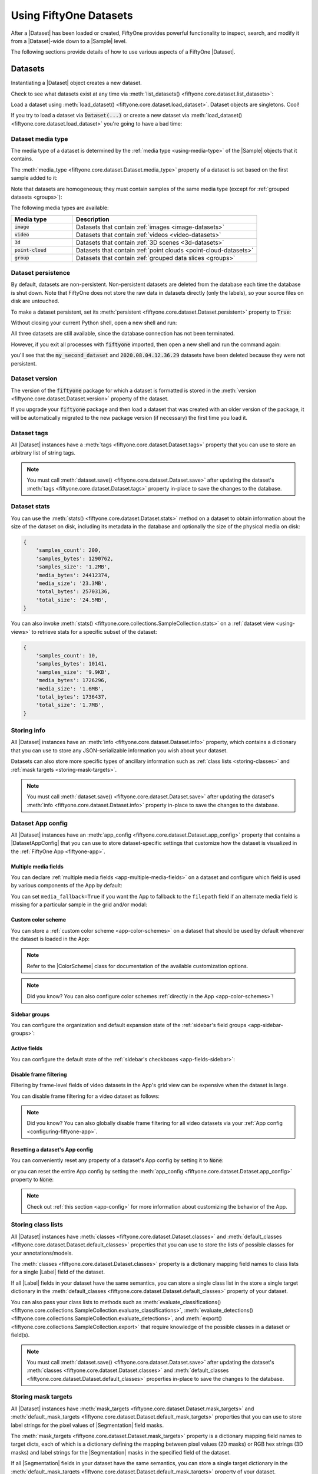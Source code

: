 .. _using-datasets:

Using FiftyOne Datasets
=======================

.. default-role:: code

After a |Dataset| has been loaded or created, FiftyOne provides powerful
functionality to inspect, search, and modify it from a |Dataset|-wide down to
a |Sample| level.

The following sections provide details of how to use various aspects of a
FiftyOne |Dataset|.

Datasets
________

Instantiating a |Dataset| object creates a new dataset.

.. code-block:: python
    :linenos:

    import fiftyone as fo

    dataset1 = fo.Dataset("my_first_dataset")
    dataset2 = fo.Dataset("my_second_dataset")
    dataset3 = fo.Dataset()  # generates a default unique name

Check to see what datasets exist at any time via :meth:`list_datasets()
<fiftyone.core.dataset.list_datasets>`:

.. code-block:: python
    :linenos:

    print(fo.list_datasets())
    # ['my_first_dataset', 'my_second_dataset', '2020.08.04.12.36.29']

Load a dataset using
:meth:`load_dataset() <fiftyone.core.dataset.load_dataset>`.
Dataset objects are singletons. Cool!

.. code-block:: python
    :linenos:

    _dataset2 = fo.load_dataset("my_second_dataset")
    _dataset2 is dataset2  # True

If you try to load a dataset via `Dataset(...)` or create a new dataset via
:meth:`load_dataset() <fiftyone.core.dataset.load_dataset>` you're going to
have a bad time:

.. code-block:: python
    :linenos:

    _dataset2 = fo.Dataset("my_second_dataset")
    # Dataset 'my_second_dataset' already exists; use `fiftyone.load_dataset()`
    # to load an existing dataset

    dataset4 = fo.load_dataset("my_fourth_dataset")
    # DoesNotExistError: Dataset 'my_fourth_dataset' not found

.. _dataset-media-type:

Dataset media type
------------------

The media type of a dataset is determined by the
:ref:`media type <using-media-type>` of the |Sample| objects that it contains.

The :meth:`media_type <fiftyone.core.dataset.Dataset.media_type>` property of a
dataset is set based on the first sample added to it:

.. code-block:: python
    :linenos:

    import fiftyone as fo

    dataset = fo.Dataset()

    print(dataset.media_type)
    # None

    sample = fo.Sample(filepath="/path/to/image.png")
    dataset.add_sample(sample)

    print(dataset.media_type)
    # "image"

Note that datasets are homogeneous; they must contain samples of the same media
type (except for :ref:`grouped datasets <groups>`):

.. code-block:: python
    :linenos:

    sample = fo.Sample(filepath="/path/to/video.mp4")
    dataset.add_sample(sample)
    # MediaTypeError: Sample media type 'video' does not match dataset media type 'image'

The following media types are available:

.. table::
    :widths: 25, 75

    +---------------+---------------------------------------------------+
    | Media type    | Description                                       |
    +===============+===================================================+
    | `image`       | Datasets that contain                             |
    |               | :ref:`images <image-datasets>`                    |
    +---------------+---------------------------------------------------+
    | `video`       | Datasets that contain                             |
    |               | :ref:`videos <video-datasets>`                    |
    +---------------+---------------------------------------------------+
    | `3d`          | Datasets that contain                             |
    |               | :ref:`3D scenes <3d-datasets>`                    |
    +---------------+---------------------------------------------------+
    | `point-cloud` | Datasets that contain                             |
    |               | :ref:`point clouds <point-cloud-datasets>`        |
    +---------------+---------------------------------------------------+
    | `group`       | Datasets that contain                             |
    |               | :ref:`grouped data slices <groups>`               |
    +---------------+---------------------------------------------------+

.. _dataset-persistence:

Dataset persistence
-------------------

By default, datasets are non-persistent. Non-persistent datasets are deleted
from the database each time the database is shut down. Note that FiftyOne does
not store the raw data in datasets directly (only the labels), so your source
files on disk are untouched.

To make a dataset persistent, set its
:meth:`persistent <fiftyone.core.dataset.Dataset.persistent>` property to
`True`:

.. code-block:: python
    :linenos:

    # Make the dataset persistent
    dataset1.persistent = True

Without closing your current Python shell, open a new shell and run:

.. code-block:: python
    :linenos:

    import fiftyone as fo

    # Verify that both persistent and non-persistent datasets still exist
    print(fo.list_datasets())
    # ['my_first_dataset', 'my_second_dataset', '2020.08.04.12.36.29']

All three datasets are still available, since the database connection has not
been terminated.

However, if you exit all processes with `fiftyone` imported, then open a new
shell and run the command again:

.. code-block:: python
    :linenos:

    import fiftyone as fo

    # Verify that non-persistent datasets have been deleted
    print(fo.list_datasets())
    # ['my_first_dataset']

you'll see that the `my_second_dataset` and `2020.08.04.12.36.29` datasets have
been deleted because they were not persistent.

.. _dataset-version:

Dataset version
---------------

The version of the `fiftyone` package for which a dataset is formatted is
stored in the :meth:`version <fiftyone.core.dataset.Dataset.version>` property
of the dataset.

If you upgrade your `fiftyone` package and then load a dataset that was created
with an older version of the package, it will be automatically migrated to the
new package version (if necessary) the first time you load it.

.. _dataset-tags:

Dataset tags
------------

All |Dataset| instances have a
:meth:`tags <fiftyone.core.dataset.Dataset.tags>` property that you can use to
store an arbitrary list of string tags.

.. code-block:: python
    :linenos:

    import fiftyone as fo

    dataset = fo.Dataset()

    # Add some tags
    dataset.tags = ["test", "projectA"]

    # Edit the tags
    dataset.tags.pop()
    dataset.tags.append("projectB")
    dataset.save()  # must save after edits

.. note::

    You must call
    :meth:`dataset.save() <fiftyone.core.dataset.Dataset.save>` after updating
    the dataset's :meth:`tags <fiftyone.core.dataset.Dataset.tags>` property
    in-place to save the changes to the database.

.. _dataset-stats:

Dataset stats
-------------

You can use the :meth:`stats() <fiftyone.core.dataset.Dataset.stats>` method on
a dataset to obtain information about the size of the dataset on disk,
including its metadata in the database and optionally the size of the physical
media on disk:

.. code-block:: python
    :linenos:

    import fiftyone as fo
    import fiftyone.zoo as foz

    dataset = foz.load_zoo_dataset("quickstart")

    fo.pprint(dataset.stats(include_media=True))

.. code-block:: text

    {
        'samples_count': 200,
        'samples_bytes': 1290762,
        'samples_size': '1.2MB',
        'media_bytes': 24412374,
        'media_size': '23.3MB',
        'total_bytes': 25703136,
        'total_size': '24.5MB',
    }

You can also invoke
:meth:`stats() <fiftyone.core.collections.SampleCollection.stats>` on a
:ref:`dataset view <using-views>` to retrieve stats for a specific subset of
the dataset:

.. code-block:: python
    :linenos:

    view = dataset[:10].select_fields("ground_truth")

    fo.pprint(view.stats(include_media=True))

.. code-block:: text

    {
        'samples_count': 10,
        'samples_bytes': 10141,
        'samples_size': '9.9KB',
        'media_bytes': 1726296,
        'media_size': '1.6MB',
        'total_bytes': 1736437,
        'total_size': '1.7MB',
    }

.. _storing-info:

Storing info
------------

All |Dataset| instances have an
:meth:`info <fiftyone.core.dataset.Dataset.info>` property, which contains a
dictionary that you can use to store any JSON-serializable information you wish
about your dataset.

Datasets can also store more specific types of ancillary information such as
:ref:`class lists <storing-classes>` and
:ref:`mask targets <storing-mask-targets>`.

.. code-block:: python
    :linenos:

    import fiftyone as fo

    dataset = fo.Dataset()

    # Store a class list in the dataset's info
    dataset.info = {
        "dataset_source": "https://...",
        "author": "...",
    }

    # Edit existing info
    dataset.info["owner"] = "..."
    dataset.save()  # must save after edits

.. note::

    You must call
    :meth:`dataset.save() <fiftyone.core.dataset.Dataset.save>` after updating
    the dataset's :meth:`info <fiftyone.core.dataset.Dataset.info>` property
    in-place to save the changes to the database.

.. _dataset-app-config:

Dataset App config
------------------

All |Dataset| instances have an
:meth:`app_config <fiftyone.core.dataset.Dataset.app_config>` property that
contains a |DatasetAppConfig| that you can use to store dataset-specific
settings that customize how the dataset is visualized in the
:ref:`FiftyOne App <fiftyone-app>`.

.. code-block:: python
    :linenos:

    import fiftyone as fo
    import fiftyone.zoo as foz

    dataset = foz.load_zoo_dataset("quickstart")
    session = fo.launch_app(dataset)

    # View the dataset's current App config
    print(dataset.app_config)

.. _dataset-app-config-media-fields:

Multiple media fields
~~~~~~~~~~~~~~~~~~~~~

You can declare :ref:`multiple media fields <app-multiple-media-fields>` on a
dataset and configure which field is used by various components of the App by
default:

.. code-block:: python
    :linenos:

    import fiftyone.utils.image as foui

    # Generate some thumbnail images
    foui.transform_images(
        dataset,
        size=(-1, 32),
        output_field="thumbnail_path",
        output_dir="/tmp/thumbnails",
    )

    # Configure when to use each field
    dataset.app_config.media_fields = ["filepath", "thumbnail_path"]
    dataset.app_config.grid_media_field = "thumbnail_path"
    dataset.save()  # must save after edits

    session.refresh()

You can set ``media_fallback=True`` if you want the App to fallback to the
``filepath`` field if an alternate media field is missing for a particular
sample in the grid and/or modal:

.. code-block:: python
    :linenos:

    # Fallback to `filepath` if an alternate media field is missing
    dataset.app_config.media_fallback = True
    dataset.save()

.. _dataset-app-config-color-scheme:

Custom color scheme
~~~~~~~~~~~~~~~~~~~

You can store a :ref:`custom color scheme <app-color-schemes>` on a dataset
that should be used by default whenever the dataset is loaded in the App:

.. code-block:: python
    :linenos:

    dataset.evaluate_detections(
        "predictions", gt_field="ground_truth", eval_key="eval"
    )

    # Store a custom color scheme
    dataset.app_config.color_scheme = fo.ColorScheme(
        color_pool=["#ff0000", "#00ff00", "#0000ff", "pink", "yellowgreen"],
        color_by="value",
        fields=[
            {
                "path": "ground_truth",
                "colorByAttribute": "eval",
                "valueColors": [
                    {"value": "fn", "color": "#0000ff"},  # false negatives: blue
                    {"value": "tp", "color": "#00ff00"},  # true positives: green
                ]
            },
            {
                "path": "predictions",
                "colorByAttribute": "eval",
                "valueColors": [
                    {"value": "fp", "color": "#ff0000"},  # false positives: red
                    {"value": "tp", "color": "#00ff00"},  # true positives: green
                ]
            }
        ]
    )
    dataset.save()  # must save after edits

    # Setting `color_scheme` to None forces the dataset's default color scheme
    # to be loaded
    session.color_scheme = None


.. note::

    Refer to the |ColorScheme| class for documentation of the available
    customization options.

.. note::

    Did you know? You can also configure color schemes
    :ref:`directly in the App <app-color-schemes>`!

.. _dataset-app-config-sidebar-groups:

Sidebar groups
~~~~~~~~~~~~~~

You can configure the organization and default expansion state of the
:ref:`sidebar's field groups <app-sidebar-groups>`:

.. code-block:: python
    :linenos:

    # Get the default sidebar groups for the dataset
    sidebar_groups = fo.DatasetAppConfig.default_sidebar_groups(dataset)

    # Collapse the `metadata` section by default
    print(sidebar_groups[2].name)  # metadata
    sidebar_groups[2].expanded = False

    # Modify the dataset's App config
    dataset.app_config.sidebar_groups = sidebar_groups
    dataset.save()  # must save after edits

    session.refresh()

.. _dataset-app-config-active-fields:

Active fields
~~~~~~~~~~~~~

You can configure the default state of the
:ref:`sidebar's checkboxes <app-fields-sidebar>`:

.. code-block:: python
    :linenos:

    # By default all label fields excluding Heatmap and Segmentation are active
    active_fields = fo.DatasetAppConfig.default_active_fields(dataset)

    # Add filepath and id fields
    active_fields.paths.extend(["id", "filepath"])

    # Active fields can be inverted setting exclude to True
    # active_fields.exclude = True

    # Modify the dataset's App config
    dataset.app_config.active_fields = active_fields
    dataset.save()  # must save after edits

    session.refresh()

.. _dataset-app-config-disable-frame-filtering:

Disable frame filtering
~~~~~~~~~~~~~~~~~~~~~~~

Filtering by frame-level fields of video datasets in the App's grid view can be
expensive when the dataset is large.

You can disable frame filtering for a video dataset as follows:

.. code-block:: python
    :linenos:

    import fiftyone as fo
    import fiftyone.zoo as foz

    dataset = foz.load_zoo_dataset("quickstart-video")

    dataset.app_config.disable_frame_filtering = True
    dataset.save()  # must save after edits

    session = fo.launch_app(dataset)

.. note::

    Did you know? You can also globally disable frame filtering for all video
    datasets via your :ref:`App config <configuring-fiftyone-app>`.

.. _dataset-app-config-reset:

Resetting a dataset's App config
~~~~~~~~~~~~~~~~~~~~~~~~~~~~~~~~

You can conveniently reset any property of a dataset's App config by setting it
to `None`:

.. code-block:: python
    :linenos:

    # Reset the dataset's color scheme
    dataset.app_config.color_scheme = None
    dataset.save()  # must save after edits

    print(dataset.app_config)

    session.refresh()

or you can reset the entire App config by setting the
:meth:`app_config <fiftyone.core.dataset.Dataset.app_config>` property to
`None`:

.. code-block:: python
    :linenos:

    # Reset App config
    dataset.app_config = None
    print(dataset.app_config)

    session = fo.launch_app(dataset)

.. note::

    Check out :ref:`this section <app-config>` for more information about
    customizing the behavior of the App.

.. _storing-classes:

Storing class lists
-------------------

All |Dataset| instances have
:meth:`classes <fiftyone.core.dataset.Dataset.classes>` and
:meth:`default_classes <fiftyone.core.dataset.Dataset.default_classes>`
properties that you can use to store the lists of possible classes for your
annotations/models.

The :meth:`classes <fiftyone.core.dataset.Dataset.classes>` property is a
dictionary mapping field names to class lists for a single |Label| field of the
dataset.

If all |Label| fields in your dataset have the same semantics, you can store a
single class list in the store a single target dictionary in the
:meth:`default_classes <fiftyone.core.dataset.Dataset.default_classes>`
property of your dataset.

You can also pass your class lists to methods such as
:meth:`evaluate_classifications() <fiftyone.core.collections.SampleCollection.evaluate_classifications>`,
:meth:`evaluate_detections() <fiftyone.core.collections.SampleCollection.evaluate_detections>`,
and :meth:`export() <fiftyone.core.collections.SampleCollection.export>` that
require knowledge of the possible classes in a dataset or field(s).

.. code-block:: python
    :linenos:

    import fiftyone as fo

    dataset = fo.Dataset()

    # Set default classes
    dataset.default_classes = ["cat", "dog"]

    # Edit the default classes
    dataset.default_classes.append("other")
    dataset.save()  # must save after edits

    # Set classes for the `ground_truth` and `predictions` fields
    dataset.classes = {
        "ground_truth": ["cat", "dog"],
        "predictions": ["cat", "dog", "other"],
    }

    # Edit a field's classes
    dataset.classes["ground_truth"].append("other")
    dataset.save()  # must save after edits

.. note::

    You must call
    :meth:`dataset.save() <fiftyone.core.dataset.Dataset.save>` after updating
    the dataset's :meth:`classes <fiftyone.core.dataset.Dataset.classes>` and
    :meth:`default_classes <fiftyone.core.dataset.Dataset.default_classes>`
    properties in-place to save the changes to the database.

.. _storing-mask-targets:

Storing mask targets
--------------------

All |Dataset| instances have
:meth:`mask_targets <fiftyone.core.dataset.Dataset.mask_targets>` and
:meth:`default_mask_targets <fiftyone.core.dataset.Dataset.default_mask_targets>`
properties that you can use to store label strings for the pixel values of
|Segmentation| field masks.

The :meth:`mask_targets <fiftyone.core.dataset.Dataset.mask_targets>` property
is a dictionary mapping field names to target dicts, each of which is a
dictionary defining the mapping between pixel values (2D masks) or RGB hex
strings (3D masks) and label strings for the |Segmentation| masks in the
specified field of the dataset.

If all |Segmentation| fields in your dataset have the same semantics, you can
store a single target dictionary in the
:meth:`default_mask_targets <fiftyone.core.dataset.Dataset.default_mask_targets>`
property of your dataset.

When you load datasets with |Segmentation| fields in the App that have
corresponding mask targets, the label strings will appear in the App's tooltip
when you hover over pixels.

You can also pass your mask targets to methods such as
:meth:`evaluate_segmentations() <fiftyone.core.collections.SampleCollection.evaluate_segmentations>`
and :meth:`export() <fiftyone.core.collections.SampleCollection.export>` that
require knowledge of the mask targets for a dataset or field(s).

If you are working with 2D segmentation masks, specify target keys as integers:

.. code-block:: python
    :linenos:

    import fiftyone as fo

    dataset = fo.Dataset()

    # Set default mask targets
    dataset.default_mask_targets = {1: "cat", 2: "dog"}

    # Edit the default mask targets
    dataset.default_mask_targets[255] = "other"
    dataset.save()  # must save after edits

    # Set mask targets for the `ground_truth` and `predictions` fields
    dataset.mask_targets = {
        "ground_truth": {1: "cat", 2: "dog"},
        "predictions": {1: "cat", 2: "dog", 255: "other"},
    }

    # Edit an existing mask target
    dataset.mask_targets["ground_truth"][255] = "other"
    dataset.save()  # must save after edits

If you are working with RGB segmentation masks, specify target keys as RGB hex
strings:

.. code-block:: python
    :linenos:

    import fiftyone as fo

    dataset = fo.Dataset()

    # Set default mask targets
    dataset.default_mask_targets = {"#499CEF": "cat", "#6D04FF": "dog"}

    # Edit the default mask targets
    dataset.default_mask_targets["#FF6D04"] = "person"
    dataset.save()  # must save after edits

    # Set mask targets for the `ground_truth` and `predictions` fields
    dataset.mask_targets = {
        "ground_truth": {"#499CEF": "cat", "#6D04FF": "dog"},
        "predictions": {
            "#499CEF": "cat", "#6D04FF": "dog", "#FF6D04": "person"
        },
    }

    # Edit an existing mask target
    dataset.mask_targets["ground_truth"]["#FF6D04"] = "person"
    dataset.save()  # must save after edits

.. note::

    You must call
    :meth:`dataset.save() <fiftyone.core.dataset.Dataset.save>` after updating
    the dataset's
    :meth:`mask_targets <fiftyone.core.dataset.Dataset.mask_targets>` and
    :meth:`default_mask_targets <fiftyone.core.dataset.Dataset.default_mask_targets>`
    properties in-place to save the changes to the database.

.. _storing-keypoint-skeletons:

Storing keypoint skeletons
--------------------------

All |Dataset| instances have
:meth:`skeletons <fiftyone.core.dataset.Dataset.skeletons>` and
:meth:`default_skeleton <fiftyone.core.dataset.Dataset.default_skeleton>`
properties that you can use to store keypoint skeletons for |Keypoint| field(s)
of a dataset.

The :meth:`skeletons <fiftyone.core.dataset.Dataset.skeletons>` property is a
dictionary mapping field names to |KeypointSkeleton| instances, each of which
defines the keypoint label strings and edge connectivity for the |Keypoint|
instances in the specified field of the dataset.

If all |Keypoint| fields in your dataset have the same semantics, you can store
a single |KeypointSkeleton| in the
:meth:`default_skeleton <fiftyone.core.dataset.Dataset.default_skeleton>`
property of your dataset.

When you load datasets with |Keypoint| fields in the App that have
corresponding skeletons, the skeletons will automatically be rendered and label
strings will appear in the App's tooltip when you hover over the keypoints.

Keypoint skeletons can be associated with |Keypoint| or |Keypoints| fields
whose :attr:`points <fiftyone.core.labels.Keypoint.points>` attributes all
contain a fixed number of semantically ordered points.

The :attr:`edges <fiftyone.core.odm.dataset.KeypointSkeleton.edges>` argument
contains lists of integer indexes that define the connectivity of the points in
the skeleton, and the optional
:attr:`labels <fiftyone.core.odm.dataset.KeypointSkeleton.labels>` argument
defines the label strings for each node in the skeleton.

For example, the skeleton below is defined by edges between the following
nodes:

.. code-block:: text

    left hand <-> left shoulder <-> right shoulder <-> right hand
    left eye <-> right eye <-> mouth

.. code-block:: python
    :linenos:

    import fiftyone as fo

    dataset = fo.Dataset()

    # Set keypoint skeleton for the `ground_truth` field
    dataset.skeletons = {
        "ground_truth": fo.KeypointSkeleton(
            labels=[
                "left hand" "left shoulder", "right shoulder", "right hand",
                "left eye", "right eye", "mouth",
            ],
            edges=[[0, 1, 2, 3], [4, 5, 6]],
        )
    }

    # Edit an existing skeleton
    dataset.skeletons["ground_truth"].labels[-1] = "lips"
    dataset.save()  # must save after edits

.. note::

    When using keypoint skeletons, each |Keypoint| instance's
    :attr:`points <fiftyone.core.labels.Keypoint.points>` list must always
    respect the indexing defined by the field's |KeypointSkeleton|.

    If a particular keypoint is occluded or missing for an object, use
    `[float("nan"), float("nan")]` in its
    :attr:`points <fiftyone.core.labels.Keypoint.points>` list.

.. note::

    You must call
    :meth:`dataset.save() <fiftyone.core.dataset.Dataset.save>` after updating
    the dataset's
    :meth:`skeletons <fiftyone.core.dataset.Dataset.skeletons>` and
    :meth:`default_skeleton <fiftyone.core.dataset.Dataset.default_skeleton>`
    properties in-place to save the changes to the database.

Deleting a dataset
------------------

Delete a dataset explicitly via
:meth:`Dataset.delete() <fiftyone.core.dataset.Dataset.delete>`. Once a dataset
is deleted, any existing reference in memory will be in a volatile state.
:class:`Dataset.name <fiftyone.core.dataset.Dataset>` and
:class:`Dataset.deleted <fiftyone.core.dataset.Dataset>` will still be valid
attributes, but calling any other attribute or method will raise a
:class:`DoesNotExistError <fiftyone.core.dataset.DoesNotExistError>`.

.. code-block:: python
    :linenos:

    dataset = fo.load_dataset("my_first_dataset")
    dataset.delete()

    print(fo.list_datasets())
    # []

    print(dataset.name)
    # my_first_dataset

    print(dataset.deleted)
    # True

    print(dataset.persistent)
    # DoesNotExistError: Dataset 'my_first_dataset' is deleted

.. _using-samples:

Samples
_______

An individual |Sample| is always initialized with a `filepath` to the
corresponding data on disk.

.. code-block:: python
    :linenos:

    # An image sample
    sample = fo.Sample(filepath="/path/to/image.png")

    # A video sample
    another_sample = fo.Sample(filepath="/path/to/video.mp4")

.. note::

    Creating a new |Sample| does not load the source data into memory. Source
    data is read only as needed by the App.

Adding samples to a dataset
---------------------------

A |Sample| can easily be added to an existing |Dataset|:

.. code-block:: python
    :linenos:

    dataset = fo.Dataset("example_dataset")
    dataset.add_sample(sample)

When a sample is added to a dataset, the relevant attributes of the |Sample|
are automatically updated:

.. code-block:: python
    :linenos:

    print(sample.in_dataset)
    # True

    print(sample.dataset_name)
    # example_dataset

Every sample in a dataset is given a unique ID when it is added:

.. code-block:: python
    :linenos:

    print(sample.id)
    # 5ee0ebd72ceafe13e7741c42

Multiple samples can be efficiently added to a dataset in batches:

.. code-block:: python
    :linenos:

    print(len(dataset))
    # 1

    dataset.add_samples(
        [
            fo.Sample(filepath="/path/to/image1.jpg"),
            fo.Sample(filepath="/path/to/image2.jpg"),
            fo.Sample(filepath="/path/to/image3.jpg"),
        ]
    )

    print(len(dataset))
    # 4

.. _accessing-samples-in-a-dataset:

Accessing samples in a dataset
------------------------------

FiftyOne provides multiple ways to access a |Sample| in a |Dataset|.

You can iterate over the samples in a dataset:

.. code-block:: python
    :linenos:

    for sample in dataset:
        print(sample)

Use :meth:`first() <fiftyone.core.dataset.Dataset.first>` and
:meth:`last() <fiftyone.core.dataset.Dataset.last>` to retrieve the first and
last samples in a dataset, respectively:

.. code-block:: python
    :linenos:

    first_sample = dataset.first()
    last_sample = dataset.last()

Samples can be accessed directly from datasets by their IDs or their filepaths.
|Sample| objects are singletons, so the same |Sample| instance is returned
whenever accessing the sample from the |Dataset|:

.. code-block:: python
    :linenos:

    same_sample = dataset[sample.id]
    print(same_sample is sample)
    # True

    also_same_sample = dataset[sample.filepath]
    print(also_same_sample is sample)
    # True

You can use :ref:`dataset views <using-views>` to perform more sophisticated
operations on samples like searching, filtering, sorting, and slicing.

.. note::

    Accessing a sample by its integer index in a |Dataset| is not allowed. The
    best practice is to lookup individual samples by ID or filepath, or use
    array slicing to extract a range of samples, and iterate over samples in a
    view.

    .. code-block:: python

        dataset[0]
        # KeyError: Accessing dataset samples by numeric index is not supported.
        # Use sample IDs, filepaths, slices, boolean arrays, or a boolean ViewExpression instead

Deleting samples from a dataset
-------------------------------

Samples can be removed from a |Dataset| through their ID, either one at a time
or in batches via
:meth:`delete_samples() <fiftyone.core.dataset.Dataset.delete_samples>`:

.. code-block:: python
    :linenos:

    dataset.delete_samples(sample_id)

    # equivalent to above
    del dataset[sample_id]

    dataset.delete_samples([sample_id1, sample_id2])

Samples can also be removed from a |Dataset| by passing |Sample| instance(s)
or |DatasetView| instances:

.. code-block:: python
    :linenos:

    # Remove a random sample
    sample = dataset.take(1).first()
    dataset.delete_samples(sample)

    # Remove 10 random samples
    view = dataset.take(10)
    dataset.delete_samples(view)

If a |Sample| object in memory is deleted from a dataset, it will revert to
a |Sample| that has not been added to a |Dataset|:

.. code-block:: python
    :linenos:

    print(sample.in_dataset)
    # False

    print(sample.dataset_name)
    # None

    print(sample.id)
    # None

.. _using-fields:

Fields
______

A |Field| is an attribute of a |Sample| that stores information about the
sample.

Fields can be dynamically created, modified, and deleted from samples on a
per-sample basis. When a new |Field| is assigned to a |Sample| in a |Dataset|,
it is automatically added to the dataset's schema and thus accessible on all
other samples in the dataset.

If a field exists on a dataset but has not been set on a particular sample, its
value will be ``None``.

.. _default-sample-fields:

Default sample fields
---------------------

By default, all |Sample| instances have the following fields:

.. table::
    :widths: 18 18 18 46

    +--------------------+------------------------------------+---------------+---------------------------------------------------+
    | Field              | Type                               | Default       | Description                                       |
    +====================+====================================+===============+===================================================+
    | `id`               | string                             | `None`        | The ID of the sample in its parent dataset, which |
    |                    |                                    |               | is generated automatically when the sample is     |
    |                    |                                    |               | added to a dataset, or `None` if the sample does  |
    |                    |                                    |               | not belong to a dataset                           |
    +--------------------+------------------------------------+---------------+---------------------------------------------------+
    | `filepath`         | string                             | **REQUIRED**  | The path to the source data on disk. Must be      |
    |                    |                                    |               | provided at sample creation time                  |
    +--------------------+------------------------------------+---------------+---------------------------------------------------+
    | `media_type`       | string                             | N/A           | The media type of the sample. Computed            |
    |                    |                                    |               | automatically from the provided `filepath`        |
    +--------------------+------------------------------------+---------------+---------------------------------------------------+
    | `tags`             | list                               | `[]`          | A list of string tags for the sample              |
    +--------------------+------------------------------------+---------------+---------------------------------------------------+
    | `metadata`         | :class:`Metadata                   | `None`        | Type-specific metadata about the source data      |
    |                    | <fiftyone.core.metadata.Metadata>` |               |                                                   |
    +--------------------+------------------------------------+---------------+---------------------------------------------------+
    | `created_at`       | datetime                           | `None`        | The datetime that the sample was added to its     |
    |                    |                                    |               | parent dataset, which is generated automatically, |
    |                    |                                    |               | or `None` if the sample does not belong to a      |
    |                    |                                    |               | dataset                                           |
    +--------------------+------------------------------------+---------------+---------------------------------------------------+
    | `last_modified_at` | datetime                           | `None`        | The datetime that the sample was last modified,   |
    |                    |                                    |               | which is updated automatically, or `None` if the  |
    |                    |                                    |               | sample does not belong to a dataset               |
    +--------------------+------------------------------------+---------------+---------------------------------------------------+

.. note::

    The `created_at` and `last_modified_at` fields are
    :ref:`read-only <read-only-fields>` and are automatically populated/updated
    when you add samples to datasets and modify them, respectively.

.. code-block:: python
    :linenos:

    import fiftyone as fo

    sample = fo.Sample(filepath="/path/to/image.png")

    print(sample)

.. code-block:: text

    <Sample: {
        'id': None,
        'media_type': 'image',
        'filepath': '/path/to/image.png',
        'tags': [],
        'metadata': None,
        'created_at': None,
        'last_modified_at': None,
    }>

.. _accessing-sample-fields:

Accessing fields of a sample
----------------------------

The names of available fields can be checked on any individual |Sample|:

.. code-block:: python
    :linenos:

    sample.field_names
    # ('id', 'filepath', 'tags', 'metadata', 'created_at', 'last_modified_at')

The value of a |Field| for a given |Sample| can be accessed either by either
attribute or item access:

.. code-block:: python
    :linenos:

    sample.filepath
    sample["filepath"]  # equivalent

.. _field-schemas:

Field schemas
-------------

You can use
:meth:`get_field_schema() <fiftyone.core.dataset.Dataset.get_field_schema>` to
retrieve detailed information about the schema of the samples in a dataset:

.. code-block:: python
    :linenos:

    dataset = fo.Dataset("a_dataset")
    dataset.add_sample(sample)

    dataset.get_field_schema()

.. code-block:: text

    OrderedDict([
        ('id', <fiftyone.core.fields.ObjectIdField at 0x7fbaa862b358>),
        ('filepath', <fiftyone.core.fields.StringField at 0x11c77ae10>),
        ('tags', <fiftyone.core.fields.ListField at 0x11c790828>),
        ('metadata', <fiftyone.core.fields.EmbeddedDocumentField at 0x11c7907b8>),
        ('created_at', <fiftyone.core.fields.DateTimeField at 0x7fea48361af0>),
        ('last_modified_at', <fiftyone.core.fields.DateTimeField at 0x7fea48361b20>)]),
    ])

You can also view helpful information about a dataset, including its schema, by
printing it:

.. code-block:: python
    :linenos:

    print(dataset)

.. code-block:: text

    Name:           a_dataset
    Media type:     image
    Num samples:    1
    Persistent:     False
    Tags:           []
    Sample fields:
        id:               fiftyone.core.fields.ObjectIdField
        filepath:         fiftyone.core.fields.StringField
        tags:             fiftyone.core.fields.ListField(fiftyone.core.fields.StringField)
        metadata:         fiftyone.core.fields.EmbeddedDocumentField(fiftyone.core.metadata.ImageMetadata)
        created_at:       fiftyone.core.fields.DateTimeField
        last_modified_at: fiftyone.core.fields.DateTimeField

.. note::

    Did you know? You can :ref:`store metadata <storing-field-metadata>` such
    as descriptions on your dataset's fields!

.. _adding-sample-fields:

Adding fields to a sample
-------------------------

New fields can be added to a |Sample| using item assignment:

.. code-block:: python
    :linenos:

    sample["integer_field"] = 51
    sample.save()

If the |Sample| belongs to a |Dataset|, the dataset's schema will automatically
be updated to reflect the new field:

.. code-block:: python
    :linenos:

    print(dataset)

.. code-block:: text

    Name:           a_dataset
    Media type:     image
    Num samples:    1
    Persistent:     False
    Tags:           []
    Sample fields:
        id:               fiftyone.core.fields.ObjectIdField
        filepath:         fiftyone.core.fields.StringField
        tags:             fiftyone.core.fields.ListField(fiftyone.core.fields.StringField)
        metadata:         fiftyone.core.fields.EmbeddedDocumentField(fiftyone.core.metadata.ImageMetadata)
        created_at:       fiftyone.core.fields.DateTimeField
        last_modified_at: fiftyone.core.fields.DateTimeField
        integer_field:    fiftyone.core.fields.IntField

A |Field| can be any primitive type, such as `bool`, `int`, `float`, `str`,
`date`, `datetime`, `list`, `dict`, or more complex data structures
:ref:`like label types <using-labels>`:

.. code-block:: python
    :linenos:

    sample["animal"] = fo.Classification(label="alligator")
    sample.save()

Whenever a new field is added to a sample in a dataset, the field is available
on every other sample in the dataset with the value `None`.

Fields must have the same type (or `None`) across all samples in the dataset.
Setting a field to an inappropriate type raises an error:

.. code-block:: python
    :linenos:

    sample2.integer_field = "a string"
    sample2.save()
    # ValidationError: a string could not be converted to int

.. note::

    You must call :meth:`sample.save() <fiftyone.core.sample.Sample.save>` in
    order to persist changes to the database when editing samples that are in
    datasets.

.. _adding-dataset-fields:

Adding fields to a dataset
--------------------------

You can also use
:meth:`add_sample_field() <fiftyone.core.dataset.Dataset.add_sample_field>` to
declare new sample fields directly on datasets without explicitly populating
any values on its samples:

.. code-block:: python
    :linenos:

    import fiftyone as fo

    sample = fo.Sample(
        filepath="image.jpg",
        ground_truth=fo.Classification(label="cat"),
    )

    dataset = fo.Dataset()
    dataset.add_sample(sample)

    # Declare new primitive fields
    dataset.add_sample_field("scene_id", fo.StringField)
    dataset.add_sample_field("quality", fo.FloatField)

    # Declare untyped list fields
    dataset.add_sample_field("more_tags", fo.ListField)
    dataset.add_sample_field("info", fo.ListField)

    # Declare a typed list field
    dataset.add_sample_field("also_tags", fo.ListField, subfield=fo.StringField)

    # Declare a new Label field
    dataset.add_sample_field(
        "predictions",
        fo.EmbeddedDocumentField,
        embedded_doc_type=fo.Classification,
    )

    print(dataset.get_field_schema())

.. code-block:: text

    {
        'id': <fiftyone.core.fields.ObjectIdField object at 0x7f9280803910>,
        'filepath': <fiftyone.core.fields.StringField object at 0x7f92d273e0d0>,
        'tags': <fiftyone.core.fields.ListField object at 0x7f92d2654f70>,
        'metadata': <fiftyone.core.fields.EmbeddedDocumentField object at 0x7f9280803d90>,
        'created_at': <fiftyone.core.fields.DateTimeField object at 0x7fea48361af0>,
        'last_modified_at': <fiftyone.core.fields.DateTimeField object at 0x7fea48361b20>,
        'ground_truth': <fiftyone.core.fields.EmbeddedDocumentField object at 0x7f92d2605190>,
        'scene_id': <fiftyone.core.fields.StringField object at 0x7f9280803490>,
        'quality': <fiftyone.core.fields.FloatField object at 0x7f92d2605bb0>,
        'more_tags': <fiftyone.core.fields.ListField object at 0x7f92d08e4550>,
        'info': <fiftyone.core.fields.ListField object at 0x7f92d264f9a0>,
        'also_tags': <fiftyone.core.fields.ListField object at 0x7f92d264ff70>,
        'predictions': <fiftyone.core.fields.EmbeddedDocumentField object at 0x7f92d2605640>,
    }

Whenever a new field is added to a dataset, the field is immediately available
on all samples in the dataset with the value `None`:

.. code-block:: python
    :linenos:

    print(sample)

.. code-block:: text

    <Sample: {
        'id': '642d8848f291652133df8d3a',
        'media_type': 'image',
        'filepath': '/Users/Brian/dev/fiftyone/image.jpg',
        'tags': [],
        'metadata': None,
        'created_at': datetime.datetime(2024, 7, 22, 5, 0, 25, 372399),
        'last_modified_at': datetime.datetime(2024, 7, 22, 5, 0, 25, 372399),
        'ground_truth': <Classification: {
            'id': '642d8848f291652133df8d38',
            'tags': [],
            'label': 'cat',
            'confidence': None,
            'logits': None,
        }>,
        'scene_id': None,
        'quality': None,
        'more_tags': None,
        'info': None,
        'also_tags': None,
        'predictions': None,
    }>

You can also declare nested fields on existing embedded documents using dot
notation:

.. code-block:: python
    :linenos:

    # Declare a new attribute on a `Classification` field
    dataset.add_sample_field("predictions.breed", fo.StringField)

.. note::

    See :ref:`this section <dynamic-attributes>` for more options for
    dynamically expanding the schema of nested lists and embedded documents.

You can use :meth:`get_field() <fiftyone.core.dataset.Dataset.get_field>` to
retrieve a |Field| instance by its name or ``embedded.field.name``. And, if the
field contains an embedded document, you can call
:meth:`get_field_schema() <fiftyone.core.fields.EmbeddedDocumentField.get_field_schema>`
to recursively inspect its nested fields:

.. code-block:: python
    :linenos:

    field = dataset.get_field("predictions")
    print(field.document_type)
    # <class 'fiftyone.core.labels.Classification'>

    print(set(field.get_field_schema().keys()))
    # {'logits', 'confidence', 'breed', 'tags', 'label', 'id'}

    # Directly retrieve a nested field
    field = dataset.get_field("predictions.breed")
    print(type(field))
    # <class 'fiftyone.core.fields.StringField'>

If your dataset contains a |ListField| with no value type declared, you can add
the type later by appending `[]` to the field path:

.. code-block:: python
    :linenos:

    field = dataset.get_field("more_tags")
    print(field.field)  # None

    # Declare the subfield types of an existing untyped list field
    dataset.add_sample_field("more_tags[]", fo.StringField)

    field = dataset.get_field("more_tags")
    print(field.field)  # StringField

    # List fields can also contain embedded documents
    dataset.add_sample_field(
        "info[]",
        fo.EmbeddedDocumentField,
        embedded_doc_type=fo.DynamicEmbeddedDocument,
    )

    field = dataset.get_field("info")
    print(field.field)  # EmbeddedDocumentField
    print(field.field.document_type)  # DynamicEmbeddedDocument

.. note::

    Declaring the value type of list fields is required if you want to filter
    by the list's values :ref:`in the App <app-filtering>`.

.. _editing-sample-fields:

Editing sample fields
---------------------

You can make any edits you wish to the fields of an existing |Sample|:

.. code-block:: python
    :linenos:

    sample = fo.Sample(
        filepath="/path/to/image.jpg",
        ground_truth=fo.Detections(
            detections=[
                fo.Detection(label="CAT", bounding_box=[0.1, 0.1, 0.4, 0.4]),
                fo.Detection(label="dog", bounding_box=[0.5, 0.5, 0.4, 0.4]),
            ]
        )
    )

    detections = sample.ground_truth.detections

    # Edit an existing detection
    detections[0].label = "cat"

    # Add a new detection
    new_detection = fo.Detection(label="animals", bounding_box=[0, 0, 1, 1])
    detections.append(new_detection)

    print(sample)

    sample.save()  # if the sample is in a dataset

.. note::

    You must call :meth:`sample.save() <fiftyone.core.sample.Sample.save>` in
    order to persist changes to the database when editing samples that are in
    datasets.

A common workflow is to iterate over a dataset
:ref:`or view <editing-view-fields>` and edit each sample:

.. code-block:: python
    :linenos:

    for sample in dataset:
        sample["new_field"] = ...
        sample.save()

The :meth:`iter_samples() <fiftyone.core.dataset.Dataset.iter_samples>` method
is an equivalent way to iterate over a dataset that provides a
``progress=True`` option that prints a progress bar tracking the status of the
iteration:

.. code-block:: python
    :linenos:

    # Prints a progress bar tracking the status of the iteration
    for sample in dataset.iter_samples(progress=True):
        sample["new_field"] = ...
        sample.save()

The :meth:`iter_samples() <fiftyone.core.dataset.Dataset.iter_samples>` method
also provides an ``autosave=True`` option that causes all changes to samples
emitted by the iterator to be automatically saved using efficient batch
updates:

.. code-block:: python
    :linenos:

    # Automatically saves sample edits in efficient batches
    for sample in dataset.iter_samples(autosave=True):
        sample["new_field"] = ...

Using ``autosave=True`` can significantly improve performance when editing
large datasets. See :ref:`this section <batch-updates>` for more information
on batch update patterns.

.. _removing-sample-fields:

Removing fields from a sample
-----------------------------

A field can be deleted from a |Sample| using `del`:

.. code-block:: python
    :linenos:

    del sample["integer_field"]

If the |Sample| is not yet in a dataset, deleting a field will remove it from
the sample. If the |Sample| is in a dataset, the field's value will be `None`.

Fields can also be deleted at the |Dataset| level, in which case they are
removed from every |Sample| in the dataset:

.. code-block:: python
    :linenos:

    dataset.delete_sample_field("integer_field")

    sample.integer_field
    # AttributeError: Sample has no field 'integer_field'

.. _storing-field-metadata:

Storing field metadata
----------------------

You can store metadata such as descriptions and other info on the fields of
your dataset.

One approach is to manually declare the field with
:meth:`add_sample_field() <fiftyone.core.dataset.Dataset.add_sample_field>`
with the appropriate metadata provided:

.. code-block:: python
    :linenos:

    import fiftyone as fo

    dataset = fo.Dataset()
    dataset.add_sample_field(
        "int_field", fo.IntField, description="An integer field"
    )

    field = dataset.get_field("int_field")
    print(field.description)  # An integer field

You can also use
:meth:`get_field() <fiftyone.core.collections.SampleCollection.get_field>` to
retrieve a field and update it's metadata at any time:

.. code-block:: python
    :linenos:

    import fiftyone as fo
    import fiftyone.zoo as foz

    dataset = foz.load_zoo_dataset("quickstart")
    dataset.add_dynamic_sample_fields()

    field = dataset.get_field("ground_truth")
    field.description = "Ground truth annotations"
    field.info = {"url": "https://fiftyone.ai"}
    field.save()  # must save after edits

    field = dataset.get_field("ground_truth.detections.area")
    field.description = "Area of the box, in pixels^2"
    field.info = {"url": "https://fiftyone.ai"}
    field.save()  # must save after edits

    dataset.reload()

    field = dataset.get_field("ground_truth")
    print(field.description)  # Ground truth annotations
    print(field.info)  # {'url': 'https://fiftyone.ai'}

    field = dataset.get_field("ground_truth.detections.area")
    print(field.description)  # Area of the box, in pixels^2
    print(field.info)  # {'url': 'https://fiftyone.ai'}

.. note::

    You must call
    :meth:`field.save() <fiftyone.core.fields.Field.save>` after updating
    a fields's :attr:`description <fiftyone.core.fields.Field.description>`
    and :meth:`info <fiftyone.core.fields.Field.info>` attributes in-place to
    save the changes to the database.

.. note::

    Did you know? You can view field metadata directly in the App by hovering
    over fields or attributes :ref:`in the sidebar <app-fields-sidebar>`!

.. _read-only-fields:

Read-only fields
----------------

Certain :ref:`default sample fields <default-sample-fields>` like `created_at`
and `last_modified_at` are read-only and thus cannot be manually edited:

.. code-block:: python
    :linenos:

    from datetime import datetime
    import fiftyone as fo

    sample = fo.Sample(filepath="/path/to/image.jpg")

    dataset = fo.Dataset()
    dataset.add_sample(sample)

    sample.created_at = datetime.utcnow()
    # ValueError: Cannot edit read-only field 'created_at'

    sample.last_modified_at = datetime.utcnow()
    # ValueError: Cannot edit read-only field 'last_modified_at'

You can also manually mark additional fields or embedded fields as read-only
at any time:

.. code-block:: python
    :linenos:

    import fiftyone as fo
    import fiftyone.zoo as foz

    dataset = foz.load_zoo_dataset("quickstart")

    # Declare a new read-only field
    dataset.add_sample_field("uuid", fo.StringField, read_only=True)

    # Mark 'filepath' as read-only
    field = dataset.get_field("filepath")
    field.read_only = True
    field.save()  # must save after edits

    # Mark a nested field as read-only
    field = dataset.get_field("ground_truth.detections.label")
    field.read_only = True
    field.save()  # must save after edits

    sample = dataset.first()

    sample.filepath = "no.jpg"
    # ValueError: Cannot edit read-only field 'filepath'

    sample.ground_truth.detections[0].label = "no"
    sample.save()
    # ValueError: Cannot edit read-only field 'ground_truth.detections.label'

.. note::

    You must call
    :meth:`field.save() <fiftyone.core.fields.Field.save>` after updating
    a fields's :attr:`read_only <fiftyone.core.fields.Field.read_only>`
    attributes in-place to save the changes to the database.

Note that read-only fields do not interfere with the ability to add/delete
samples from datasets:

.. code-block:: python
    :linenos:

    sample = fo.Sample(filepath="/path/to/image.jpg", uuid="1234")
    dataset.add_sample(sample)

    dataset.delete_samples(sample)

Any fields that you've manually marked as read-only may be reverted to
editable at any time:

.. code-block:: python
    :linenos:

    sample = dataset.first()

    # Revert 'filepath' to editable
    field = dataset.get_field("filepath")
    field.read_only = False
    field.save()  # must save after edits

    # Revert nested field to editable
    field = dataset.get_field("ground_truth.detections.label")
    field.read_only = False
    field.save()  # must save after edits

    sample.filepath = "yes.jpg"
    sample.ground_truth.detections[0].label = "yes"
    sample.save()

.. _summary-fields:

Summary fields
--------------

Summary fields allow you to efficiently perform queries on large datasets where
directly querying the underlying field is prohibitively slow due to the number
of objects/frames in the field.

For example, suppose you're working on a
:ref:`video dataset <video-datasets>` with frame-level objects, and you're
interested in finding videos that contain specific classes of interest, eg
`person`, in at least one frame:

.. code-block:: python
    :linenos:

    import fiftyone as fo
    import fiftyone.zoo as foz
    from fiftyone import ViewField as F

    dataset = foz.load_zoo_dataset("quickstart-video")
    dataset.set_field("frames.detections.detections.confidence", F.rand()).save()

    session = fo.launch_app(dataset)

.. image:: /images/datasets/quickstart-video.gif
   :alt: quickstart-video
   :align: center

One approach is to directly query the frame-level field (`frames.detections`
in this case) in the App's sidebar. However, when the dataset is large, such
queries are inefficient, as they cannot unlock
:ref:`query performance <app-optimizing-query-performance>` and thus require
full collection scans over all frames to retrieve the relevant samples.

A more efficient approach is to first use
:meth:`create_summary_field() <fiftyone.core.dataset.Dataset.create_summary_field>`
to summarize the relevant input field path(s):

.. code-block:: python
    :linenos:

    # Generate a summary field for object labels
    field_name = dataset.create_summary_field("frames.detections.detections.label")

    # The name of the summary field that was created
    print(field_name)
    # 'frames_detections_label'

    # Generate a summary field for [min, max] confidences
    dataset.create_summary_field("frames.detections.detections.confidence")

Summary fields can be generated for sample-level and frame-level fields, and
the input fields can be either categorical or numeric:

.. tabs::

    .. group-tab:: Categorical fields

        When the input field is categorical (string or boolean), the summary
        field of each sample is populated with the list of unique values
        observed in the field (across all frames for video samples):

        .. code-block:: python
            :linenos:

            sample = dataset.first()
            print(sample.frames_detections_label)
            # ['vehicle', 'road sign', 'person']

        You can also pass `include_counts=True` to include counts for each
        unique value in the summary field:

        .. code-block:: python
            :linenos:

            # Generate a summary field for object labels and counts
            dataset.create_summary_field(
                "frames.detections.detections.label",
                field_name="frames_detections_label2",
                include_counts=True,
            )

            sample = dataset.first()
            print(sample.frames_detections_label2)
            """
            [
                <DynamicEmbeddedDocument: {'label': 'road sign', 'count': 198}>,
                <DynamicEmbeddedDocument: {'label': 'vehicle', 'count': 175}>,
                <DynamicEmbeddedDocument: {'label': 'person', 'count': 120}>,
            ]
            """

    .. group-tab:: Numeric fields

        When the input field is numeric (int, float, date, or datetime), the
        summary field of each sample is populated with the `[min, max]` range
        of the values observed in the field (across all frames for video
        samples):

        .. code-block:: python
            :linenos:

            sample = dataset.first()
            print(sample.frames_detections_confidence)
            # <DynamicEmbeddedDocument: {'min': 0.01, 'max': 0.99}>

        You can also pass the `group_by` parameter to specify an attribute to
        group by to generate per-attribute `[min, max]` ranges:

        .. code-block:: python
            :linenos:

            # Generate a summary field for per-label [min, max] confidences
            dataset.create_summary_field(
                "frames.detections.detections.confidence",
                field_name="frames_detections_confidence2",
                group_by="label",
            )

            sample = dataset.first()
            print(sample.frames_detections_confidence2)
            """
            [
                <DynamicEmbeddedDocument: {'label': 'vehicle', 'min': 0.00, 'max': 0.98}>,
                <DynamicEmbeddedDocument: {'label': 'person', 'min': 0.02, 'max': 0.97}>,
                <DynamicEmbeddedDocument: {'label': 'road sign', 'min': 0.01, 'max': 0.99}>,
            ]
            """

As the above examples illustrate, summary fields allow you to encode various
types of information at the sample-level that you can directly query to find
samples that contain specific values.

Moreover, summary fields are :ref:`indexed <app-optimizing-query-performance>`
by default and the App can natively leverage these indexes to provide
performant filtering:

.. image:: /images/datasets/quickstart-video-summary-fields.gif
   :alt: quickstart-video-summary-fields
   :align: center

.. note::

    Summary fields are automatically added to a `summaries`
    :ref:`sidebar group <dataset-app-config-sidebar-groups>` in the App for
    easy access and organization.

    They are also :ref:`read-only <read-only-fields>` by default, as they are
    implicitly derived from the contents of their source field and are not
    intended to be directly modified.

You can use
:meth:`list_summary_fields() <fiftyone.core.dataset.Dataset.list_summary_fields>`
to list the names of the summary fields on your dataset:

.. code-block:: python
    :linenos:

    print(dataset.list_summary_fields())
    # ['frames_detections_label', 'frames_detections_confidence', ...]

Since a summary field is derived from the contents of another field, it must be
updated whenever there have been modifications to its source field. You can use
:meth:`check_summary_fields() <fiftyone.core.dataset.Dataset.check_summary_fields>`
to check for summary fields that *may* need to be updated:

.. code-block:: python
    :linenos:

    # Newly created summary fields don't needed updating
    print(dataset.check_summary_fields())
    # []

    # Modify the dataset
    label_upper = F("label").upper()
    dataset.set_field("frames.detections.detections.label", label_upper).save()

    # Summary fields now (may) need updating
    print(dataset.check_summary_fields())
    # ['frames_detections_label', 'frames_detections_confidence', ...]

.. note::

    Note that inclusion in
    :meth:`check_summary_fields() <fiftyone.core.dataset.Dataset.check_summary_fields>`
    is only a heuristic, as any sample modifications *may not* have affected
    the summary's source field.

Use :meth:`update_summary_field() <fiftyone.core.dataset.Dataset.update_summary_field>`
to regenerate a summary field based on the current values of its source field:

.. code-block:: python
    :linenos:

    dataset.update_summary_field("frames_detections_label")

Finally, use
:meth:`delete_summary_field() <fiftyone.core.dataset.Dataset.delete_summary_field>`
or :meth:`delete_summary_fields() <fiftyone.core.dataset.Dataset.delete_summary_fields>`
to delete existing summary field(s) that you no longer need:

.. code-block:: python
    :linenos:

    dataset.delete_summary_field("frames_detections_label")

.. _using-media-type:

Media type
__________

When a |Sample| is created, its media type is inferred from the `filepath` to
the source media and available via the `media_type` attribute of the sample,
which is read-only.

Media type is inferred from the
`MIME type <https://en.wikipedia.org/wiki/Media_type>`__ of the file on disk,
as per the table below:

.. table::
    :widths: 35 30 35

    +---------------------+----------------+----------------------------------+
    | MIME type/extension | `media_type`   | Description                      |
    +=====================+================+==================================+
    | `image/*`           | `image`        | Image sample                     |
    +---------------------+----------------+----------------------------------+
    | `video/*`           | `video`        | Video sample                     |
    +---------------------+----------------+----------------------------------+
    | `*.fo3d`            | `3d`           | 3D sample                        |
    +---------------------+----------------+----------------------------------+
    | `*.pcd`             | `point-cloud`  | Point cloud sample               |
    +---------------------+----------------+----------------------------------+
    | other               | `-`            | Generic sample                   |
    +---------------------+----------------+----------------------------------+

.. note::

    The `filepath` of a sample can be changed after the sample is created, but
    the new filepath must have the same media type. In other words,
    `media_type` is immutable.

.. _using-tags:

Tags
____

All |Sample| instances have a `tags` field, which is a string list. By default,
this list is empty, but you can use it to store information like dataset splits
or application-specific issues like low quality images:

.. code-block:: python
    :linenos:

    dataset = fo.Dataset("tagged_dataset")

    dataset.add_samples(
        [
            fo.Sample(filepath="/path/to/image1.png", tags=["train"]),
            fo.Sample(filepath="/path/to/image2.png", tags=["test", "low_quality"]),
        ]
    )

    print(dataset.distinct("tags"))
    # ["test", "low_quality", "train"]

.. note::

    Did you know? You can add, edit, and filter by sample tags
    :ref:`directly in the App <app-tagging>`.

The `tags` field can be used like a standard Python list:

.. code-block:: python
    :linenos:

    sample = dataset.first()
    sample.tags.append("new_tag")
    sample.save()

.. note::

    You must call :meth:`sample.save() <fiftyone.core.sample.Sample.save>` in
    order to persist changes to the database when editing samples that are in
    datasets.

Datasets and views provide helpful methods such as
:meth:`count_sample_tags() <fiftyone.core.collections.SampleCollection.count_sample_tags>`,
:meth:`tag_samples() <fiftyone.core.collections.SampleCollection.tag_samples>`,
:meth:`untag_samples() <fiftyone.core.collections.SampleCollection.untag_samples>`,
and
:meth:`match_tags() <fiftyone.core.collections.SampleCollection.match_tags>`
that you can use to perform batch queries and edits to sample tags:

.. code-block:: python
    :linenos:

    import fiftyone as fo
    import fiftyone.zoo as foz

    dataset = foz.load_zoo_dataset("quickstart").clone()
    print(dataset.count_sample_tags())  # {'validation': 200}

    # Tag samples in a view
    test_view = dataset.limit(100)
    test_view.untag_samples("validation")
    test_view.tag_samples("test")
    print(dataset.count_sample_tags())  # {'validation': 100, 'test': 100}

    # Create a view containing samples with a specific tag
    validation_view = dataset.match_tags("validation")
    print(len(validation_view))  # 100

.. _using-metadata:

Metadata
________

All |Sample| instances have a `metadata` field, which can optionally be
populated with a |Metadata| instance that stores data type-specific metadata
about the raw data in the sample. The :ref:`FiftyOne App <fiftyone-app>` and
the :ref:`FiftyOne Brain <fiftyone-brain>` will use this provided metadata in
some workflows when it is available.

.. tabs::

    .. group-tab:: Images

        For image samples, the |ImageMetadata| class is used to store
        information about images, including their
        :attr:`size_bytes <fiftyone.core.metadata.ImageMetadata.size_bytes>`,
        :attr:`mime_type <fiftyone.core.metadata.ImageMetadata.mime_type>`,
        :attr:`width <fiftyone.core.metadata.ImageMetadata.width>`,
        :attr:`height <fiftyone.core.metadata.ImageMetadata.height>`, and
        :attr:`num_channels <fiftyone.core.metadata.ImageMetadata.num_channels>`.

        You can populate the `metadata` field of an existing dataset by calling
        :meth:`Dataset.compute_metadata() <fiftyone.core.collections.SampleCollection.compute_metadata>`:

        .. code-block:: python
            :linenos:

            import fiftyone.zoo as foz

            dataset = foz.load_zoo_dataset("quickstart")

            # Populate metadata fields (if necessary)
            dataset.compute_metadata()

            print(dataset.first())

        Alternatively, FiftyOne provides a
        :meth:`ImageMetadata.build_for() <fiftyone.core.metadata.ImageMetadata.build_for>`
        factory method that you can use to compute the metadata for your images
        when constructing |Sample| instances:

        .. code-block:: python
            :linenos:

            image_path = "/path/to/image.png"

            metadata = fo.ImageMetadata.build_for(image_path)

            sample = fo.Sample(filepath=image_path, metadata=metadata)

            print(sample)

        .. code-block:: text

            <Sample: {
                'id': None,
                'media_type': 'image',
                'filepath': '/path/to/image.png',
                'tags': [],
                'metadata': <ImageMetadata: {
                    'size_bytes': 544559,
                    'mime_type': 'image/png',
                    'width': 698,
                    'height': 664,
                    'num_channels': 3,
                }>,
                'created_at': None,
                'last_modified_at': None,
            }>

    .. group-tab:: Videos

        For video samples, the |VideoMetadata| class is used to store
        information about videos, including their
        :attr:`size_bytes <fiftyone.core.metadata.VideoMetadata.size_bytes>`,
        :attr:`mime_type <fiftyone.core.metadata.VideoMetadata.mime_type>`,
        :attr:`frame_width <fiftyone.core.metadata.VideoMetadata.frame_width>`,
        :attr:`frame_height <fiftyone.core.metadata.VideoMetadata.frame_height>`,
        :attr:`frame_rate <fiftyone.core.metadata.VideoMetadata.frame_rate>`,
        :attr:`total_frame_count <fiftyone.core.metadata.VideoMetadata.total_frame_count>`,
        :attr:`duration <fiftyone.core.metadata.VideoMetadata.duration>`, and
        :attr:`encoding_str <fiftyone.core.metadata.VideoMetadata.encoding_str>`.

        You can populate the `metadata` field of an existing dataset by calling
        :meth:`Dataset.compute_metadata() <fiftyone.core.collections.SampleCollection.compute_metadata>`:

        .. code-block:: python
            :linenos:

            import fiftyone.zoo as foz

            dataset = foz.load_zoo_dataset("quickstart-video")

            # Populate metadata fields (if necessary)
            dataset.compute_metadata()

            print(dataset.first())

        Alternatively, FiftyOne provides a
        :meth:`VideoMetadata.build_for() <fiftyone.core.metadata.VideoMetadata.build_for>`
        factory method that you can use to compute the metadata for your videos
        when constructing |Sample| instances:

        .. code-block:: python
            :linenos:

            video_path = "/path/to/video.mp4"

            metadata = fo.VideoMetadata.build_for(video_path)

            sample = fo.Sample(filepath=video_path, metadata=metadata)

            print(sample)

        .. code-block:: text

            <Sample: {
                'id': None,
                'media_type': 'video',
                'filepath': '/Users/Brian/Desktop/people.mp4',
                'tags': [],
                'metadata': <VideoMetadata: {
                    'size_bytes': 2038250,
                    'mime_type': 'video/mp4',
                    'frame_width': 1920,
                    'frame_height': 1080,
                    'frame_rate': 29.97002997002997,
                    'total_frame_count': 68,
                    'duration': 2.268933,
                    'encoding_str': 'avc1',
                }>,
                'created_at': None,
                'last_modified_at': None,
                'frames': <Frames: 0>,
            }>

.. _dates-and-datetimes:

Dates and datetimes
___________________

You can store date information in FiftyOne datasets by populating fields with
`date` or `datetime` values:

.. code-block:: python
    :linenos:

    from datetime import date, datetime
    import fiftyone as fo

    dataset = fo.Dataset()
    dataset.add_samples(
        [
            fo.Sample(
                filepath="image1.png",
                acquisition_time=datetime(2021, 8, 24, 21, 18, 7),
                acquisition_date=date(2021, 8, 24),
            ),
            fo.Sample(
                filepath="image2.png",
                acquisition_time=datetime.utcnow(),
                acquisition_date=date.today(),
            ),
        ]
    )

    print(dataset)
    print(dataset.head())

.. note::

    Did you know? You can :ref:`create dataset views <date-views>` with
    date-based queries!

Internally, FiftyOne stores all dates as UTC timestamps, but you can provide
any valid `datetime` object when setting a |DateTimeField| of a sample,
including timezone-aware datetimes, which are internally converted to UTC
format for safekeeping.

.. code-block:: python
    :linenos:

    # A datetime in your local timezone
    now = datetime.utcnow().astimezone()

    sample = fo.Sample(filepath="image.png", acquisition_time=now)

    dataset = fo.Dataset()
    dataset.add_sample(sample)

    # Samples are singletons, so we reload so `sample` will contain values as
    # loaded from the database
    dataset.reload()

    sample.acquisition_time.tzinfo  # None

By default, when you access a datetime field of a sample in a dataset, it is
retrieved as a naive `datetime` instance expressed in UTC format.

However, if you prefer, you can
:ref:`configure FiftyOne <configuring-timezone>` to load datetime fields as
timezone-aware `datetime` instances in a timezone of your choice.

.. warning::

    FiftyOne assumes that all `datetime` instances with no explicit timezone
    are stored in UTC format.

    Therefore, never use `datetime.datetime.now()` when populating a datetime
    field of a FiftyOne dataset! Instead, use `datetime.datetime.utcnow()`.

.. _using-labels:

Labels
______

The |Label| class hierarchy is used to store semantic information about ground
truth or predicted labels in a sample.

Although such information can be stored in custom sample fields
(e.g, in a |DictField|), it is recommended that you store label information in
|Label| instances so that the :ref:`FiftyOne App <fiftyone-app>` and the
:ref:`FiftyOne Brain <fiftyone-brain>` can visualize and compute on your
labels.

.. note::

    All |Label| instances are dynamic! You can add custom fields to your
    labels to store custom information:

    .. code-block:: python

        # Provide some default fields
        label = fo.Classification(label="cat", confidence=0.98)

        # Add custom fields
        label["int"] = 5
        label["float"] = 51.0
        label["list"] = [1, 2, 3]
        label["bool"] = True
        label["dict"] = {"key": ["list", "of", "values"]}

    You can also :ref:`declare dynamic attributes <dynamic-attributes>` on your
    dataset's schema, which allows you to enforce type constraints, filter by
    these custom attributes :ref:`in the App <app-filtering>`, and more.

FiftyOne provides a dedicated |Label| subclass for many common tasks. The
subsections below describe them.

.. _regression:

Regression
----------

The |Regression| class represents a numeric regression value for an image. The
value itself is stored in the
:attr:`value <fiftyone.core.labels.Regression.value>` attribute of the
|Regression| object. This may be a ground truth value or a model prediction.

The optional
:attr:`confidence <fiftyone.core.labels.Regression.confidence>` attribute can
be used to store a score associated with the model prediction and can be
visualized in the App or used, for example, when
:ref:`evaluating regressions <evaluating-regressions>`.

.. code-block:: python
    :linenos:

    import fiftyone as fo

    sample = fo.Sample(filepath="/path/to/image.png")

    sample["ground_truth"] = fo.Regression(value=51.0)
    sample["prediction"] = fo.Classification(value=42.0, confidence=0.9)

    print(sample)

.. code-block:: text

    <Sample: {
        'id': None,
        'media_type': 'image',
        'filepath': '/path/to/image.png',
        'tags': [],
        'metadata': None,
        'created_at': None,
        'last_modified_at': None,
        'ground_truth': <Regression: {
            'id': '616c4bef36297ec40a26d112',
            'tags': [],
            'value': 51.0,
            'confidence': None,
        }>,
        'prediction': <Classification: {
            'id': '616c4bef36297ec40a26d113',
            'tags': [],
            'label': None,
            'confidence': 0.9,
            'logits': None,
            'value': 42.0,
        }>,
    }>

.. _classification:

Classification
--------------

The |Classification| class represents a classification label for an image. The
label itself is stored in the
:attr:`label <fiftyone.core.labels.Classification.label>` attribute of the
|Classification| object. This may be a ground truth label or a model
prediction.

The optional
:attr:`confidence <fiftyone.core.labels.Classification.confidence>` and
:attr:`logits <fiftyone.core.labels.Classification.logits>` attributes may be
used to store metadata about the model prediction. These additional fields can
be visualized in the App or used by Brain methods, e.g., when
:ref:`computing label mistakes <brain-label-mistakes>`.

.. code-block:: python
    :linenos:

    import fiftyone as fo

    sample = fo.Sample(filepath="/path/to/image.png")

    sample["ground_truth"] = fo.Classification(label="sunny")
    sample["prediction"] = fo.Classification(label="sunny", confidence=0.9)

    print(sample)

.. code-block:: text

    <Sample: {
        'id': None,
        'media_type': 'image',
        'filepath': '/path/to/image.png',
        'tags': [],
        'metadata': None,
        'created_at': None,
        'last_modified_at': None,
        'ground_truth': <Classification: {
            'id': '5f8708db2018186b6ef66821',
            'label': 'sunny',
            'confidence': None,
            'logits': None,
        }>,
        'prediction': <Classification: {
            'id': '5f8708db2018186b6ef66822',
            'label': 'sunny',
            'confidence': 0.9,
            'logits': None,
        }>,
    }>

.. note::

    Did you know? You can :ref:`store class lists <storing-classes>` for your
    models on your datasets.

.. _multilabel-classification:

Multilabel classification
-------------------------

The |Classifications| class represents a list of classification labels for an
image. The typical use case is to represent multilabel annotations/predictions
for an image, where multiple labels from a model may apply to a given image.
The labels are stored in a
:attr:`classifications <fiftyone.core.labels.Classifications.classifications>`
attribute of the object, which contains a list of |Classification| instances.

Metadata about individual labels can be stored in the |Classification|
instances as usual; additionally, you can optionally store logits for the
overarching model (if applicable) in the
:attr:`logits <fiftyone.core.labels.Classifications.logits>` attribute of the
|Classifications| object.

.. code-block:: python
    :linenos:

    import fiftyone as fo

    sample = fo.Sample(filepath="/path/to/image.png")

    sample["ground_truth"] = fo.Classifications(
        classifications=[
            fo.Classification(label="animal"),
            fo.Classification(label="cat"),
            fo.Classification(label="tabby"),
        ]
    )
    sample["prediction"] = fo.Classifications(
        classifications=[
            fo.Classification(label="animal", confidence=0.99),
            fo.Classification(label="cat", confidence=0.98),
            fo.Classification(label="tabby", confidence=0.72),
        ]
    )

    print(sample)

.. code-block:: text

    <Sample: {
        'id': None,
        'media_type': 'image',
        'filepath': '/path/to/image.png',
        'tags': [],
        'metadata': None,
        'created_at': None,
        'last_modified_at': None,
        'ground_truth': <Classifications: {
            'classifications': [
                <Classification: {
                    'id': '5f8708f62018186b6ef66823',
                    'label': 'animal',
                    'confidence': None,
                    'logits': None,
                }>,
                <Classification: {
                    'id': '5f8708f62018186b6ef66824',
                    'label': 'cat',
                    'confidence': None,
                    'logits': None,
                }>,
                <Classification: {
                    'id': '5f8708f62018186b6ef66825',
                    'label': 'tabby',
                    'confidence': None,
                    'logits': None,
                }>,
            ],
            'logits': None,
        }>,
        'prediction': <Classifications: {
            'classifications': [
                <Classification: {
                    'id': '5f8708f62018186b6ef66826',
                    'label': 'animal',
                    'confidence': 0.99,
                    'logits': None,
                }>,
                <Classification: {
                    'id': '5f8708f62018186b6ef66827',
                    'label': 'cat',
                    'confidence': 0.98,
                    'logits': None,
                }>,
                <Classification: {
                    'id': '5f8708f62018186b6ef66828',
                    'label': 'tabby',
                    'confidence': 0.72,
                    'logits': None,
                }>,
            ],
            'logits': None,
        }>,
    }>

.. note::

    Did you know? You can :ref:`store class lists <storing-classes>` for your
    models on your datasets.

.. _object-detection:

Object detection
----------------

The |Detections| class represents a list of object detections in an image. The
detections are stored in the
:attr:`detections <fiftyone.core.labels.Detections.detections>` attribute of
the |Detections| object.

Each individual object detection is represented by a |Detection| object. The
string label of the object should be stored in the
:attr:`label <fiftyone.core.labels.Detection.label>` attribute, and the
bounding box for the object should be stored in the
:attr:`bounding_box <fiftyone.core.labels.Detection.bounding_box>` attribute.

.. note::

    FiftyOne stores box coordinates as floats in `[0, 1]` relative to the
    dimensions of the image. Bounding boxes are represented by a length-4 list
    in the format:

    .. code-block:: text

        [<top-left-x>, <top-left-y>, <width>, <height>]

.. note::

    Did you know? FiftyOne also supports :ref:`3D detections <3d-detections>`!

In the case of model predictions, an optional confidence score for each
detection can be stored in the
:attr:`confidence <fiftyone.core.labels.Detection.confidence>` attribute.

.. code-block:: python
    :linenos:

    import fiftyone as fo

    sample = fo.Sample(filepath="/path/to/image.png")

    sample["ground_truth"] = fo.Detections(
        detections=[fo.Detection(label="cat", bounding_box=[0.5, 0.5, 0.4, 0.3])]
    )
    sample["prediction"] = fo.Detections(
        detections=[
            fo.Detection(
                label="cat",
                bounding_box=[0.480, 0.513, 0.397, 0.288],
                confidence=0.96,
            ),
        ]
    )

    print(sample)

.. code-block:: text

    <Sample: {
        'id': None,
        'media_type': 'image',
        'filepath': '/path/to/image.png',
        'tags': [],
        'metadata': None,
        'created_at': None,
        'last_modified_at': None,
        'ground_truth': <Detections: {
            'detections': [
                <Detection: {
                    'id': '5f8709172018186b6ef66829',
                    'attributes': {},
                    'label': 'cat',
                    'bounding_box': [0.5, 0.5, 0.4, 0.3],
                    'mask': None,
                    'confidence': None,
                    'index': None,
                }>,
            ],
        }>,
        'prediction': <Detections: {
            'detections': [
                <Detection: {
                    'id': '5f8709172018186b6ef6682a',
                    'attributes': {},
                    'label': 'cat',
                    'bounding_box': [0.48, 0.513, 0.397, 0.288],
                    'mask': None,
                    'confidence': 0.96,
                    'index': None,
                }>,
            ],
        }>,
    }>

.. note::

    Did you know? You can :ref:`store class lists <storing-classes>` for your
    models on your datasets.

Like all |Label| types, you can also add custom attributes to your detections
by dynamically adding new fields to each |Detection| instance:

.. code-block:: python
    :linenos:

    import fiftyone as fo

    detection = fo.Detection(
        label="cat",
        bounding_box=[0.5, 0.5, 0.4, 0.3],
        age=51,  # custom attribute
        mood="salty",  # custom attribute
    )

    print(detection)

.. code-block:: text

    <Detection: {
        'id': '60f7458c467d81f41c200551',
        'attributes': {},
        'tags': [],
        'label': 'cat',
        'bounding_box': [0.5, 0.5, 0.4, 0.3],
        'mask': None,
        'confidence': None,
        'index': None,
        'age': 51,
        'mood': 'salty',
    }>

.. note::

    Did you know? You can view custom attributes in the
    :ref:`App tooltip <app-sample-view>` by hovering over the objects.

.. _instance-segmentation:

Instance segmentations
----------------------

Object detections stored in |Detections| may also have instance segmentation
masks.

These masks can be stored in one of two ways: either directly in the database
via the :attr:`mask <fiftyone.core.labels.Detection.mask>` attribute, or on
disk referenced by the
:attr:`mask_path <fiftyone.core.labels.Detection.mask_path>` attribute.

Masks stored directly in the database must be 2D numpy arrays
containing either booleans or 0/1 integers that encode the extent of the
instance mask within the
:attr:`bounding_box <fiftyone.core.labels.Detection.bounding_box>` of the
object.

For masks stored on disk, the
:attr:`mask_path <fiftyone.core.labels.Detection.mask_path>` attribute should
contain the file path to the mask image. We recommend storing masks as
single-channel PNG images, where a pixel value of 0 indicates the
background (rendered as transparent in the App), and any other 
value indicates the object.

Masks can be of any size; they are stretched as necessary to fill the
object's bounding box when visualizing in the App.

.. code-block:: python
    :linenos:

    import numpy as np
    from PIL import Image

    import fiftyone as fo

    # Example instance mask
    mask = ((np.random.randn(32, 32) > 0) * 255).astype(np.uint8)
    mask_path = "/path/to/mask.png"
    Image.fromarray(mask).save(mask_path)

    sample = fo.Sample(filepath="/path/to/image.png")

    sample["prediction"] = fo.Detections(
        detections=[
            fo.Detection(
                label="cat",
                bounding_box=[0.480, 0.513, 0.397, 0.288],
                mask_path=mask_path,
                confidence=0.96,
            ),
        ]
    )

    print(sample)

.. code-block:: text

    <Sample: {
        'id': None,
        'media_type': 'image',
        'filepath': '/path/to/image.png',
        'tags': [],
        'metadata': None,
        'created_at': None,
        'last_modified_at': None,
        'prediction': <Detections: {
            'detections': [
                <Detection: {
                    'id': '5f8709282018186b6ef6682b',
                    'attributes': {},
                    'tags': [],
                    'label': 'cat',
                    'bounding_box': [0.48, 0.513, 0.397, 0.288],
                    'mask': None,
                    'mask_path': '/path/to/mask.png',
                    'confidence': 0.96,
                    'index': None,
                }>,
            ],
        }>,
    }>

Like all |Label| types, you can also add custom attributes to your instance
segmentations by dynamically adding new fields to each |Detection| instance:

.. code-block:: python
    :linenos:

    import numpy as np
    import fiftyone as fo

    detection = fo.Detection(
        label="cat",
        bounding_box=[0.5, 0.5, 0.4, 0.3],
        mask_path="/path/to/mask.png",
        age=51,  # custom attribute
        mood="salty",  # custom attribute
    )

    print(detection)

.. code-block:: text

    <Detection: {
        'id': '60f74568467d81f41c200550',
        'attributes': {},
        'tags': [],
        'label': 'cat',
        'bounding_box': [0.5, 0.5, 0.4, 0.3],
        'mask_path': '/path/to/mask.png',
        'confidence': None,
        'index': None,
        'age': 51,
        'mood': 'salty',
    }>

.. note::

    Did you know? You can view custom attributes in the
    :ref:`App tooltip <app-sample-view>` by hovering over the objects.

.. _polylines:

Polylines and polygons
----------------------

The |Polylines| class represents a list of
`polylines <https://en.wikipedia.org/wiki/Polygonal_chain>`__ or
`polygons <https://en.wikipedia.org/wiki/Polygon>`__ in an image. The polylines
are stored in the
:attr:`polylines <fiftyone.core.labels.Polylines.polylines>` attribute of the
|Polylines| object.

Each individual polyline is represented by a |Polyline| object, which
represents a set of one or more semantically related shapes in an image. The
:attr:`points <fiftyone.core.labels.Polyline.points>` attribute contains a
list of lists of ``(x, y)`` coordinates defining the vertices of each shape
in the polyline. If the polyline represents a closed curve, you can set the
:attr:`closed <fiftyone.core.labels.Polyline.closed>` attribute to ``True`` to
indicate that a line segment should be drawn from the last vertex to the first
vertex of each shape in the polyline. If the shapes should be filled when
rendering them, you can set the
:attr:`filled <fiftyone.core.labels.Polyline.filled>` attribute to ``True``.
Polylines can also have string labels, which are stored in their
:attr:`label <fiftyone.core.labels.Polyline.label>` attribute.

.. note::

    FiftyOne stores vertex coordinates as floats in `[0, 1]` relative to the
    dimensions of the image.

.. note::

    Did you know? FiftyOne also supports :ref:`3D polylines <3d-polylines>`!

.. code-block:: python
    :linenos:

    import fiftyone as fo

    sample = fo.Sample(filepath="/path/to/image.png")

    # A simple polyline
    polyline1 = fo.Polyline(
        points=[[(0.3, 0.3), (0.7, 0.3), (0.7, 0.3)]],
        closed=False,
        filled=False,
    )

    # A closed, filled polygon with a label
    polyline2 = fo.Polyline(
        label="triangle",
        points=[[(0.1, 0.1), (0.3, 0.1), (0.3, 0.3)]],
        closed=True,
        filled=True,
    )

    sample["polylines"] = fo.Polylines(polylines=[polyline1, polyline2])

    print(sample)

.. code-block:: text

    <Sample: {
        'id': None,
        'media_type': 'image',
        'filepath': '/path/to/image.png',
        'tags': [],
        'metadata': None,
        'created_at': None,
        'last_modified_at': None,
        'polylines': <Polylines: {
            'polylines': [
                <Polyline: {
                    'id': '5f87094e2018186b6ef6682e',
                    'attributes': {},
                    'label': None,
                    'points': [[(0.3, 0.3), (0.7, 0.3), (0.7, 0.3)]],
                    'index': None,
                    'closed': False,
                    'filled': False,
                }>,
                <Polyline: {
                    'id': '5f87094e2018186b6ef6682f',
                    'attributes': {},
                    'label': 'triangle',
                    'points': [[(0.1, 0.1), (0.3, 0.1), (0.3, 0.3)]],
                    'index': None,
                    'closed': True,
                    'filled': True,
                }>,
            ],
        }>,
    }>

Like all |Label| types, you can also add custom attributes to your polylines by
dynamically adding new fields to each |Polyline| instance:

.. code-block:: python
    :linenos:

    import fiftyone as fo

    polyline = fo.Polyline(
        label="triangle",
        points=[[(0.1, 0.1), (0.3, 0.1), (0.3, 0.3)]],
        closed=True,
        filled=True,
        kind="right",  # custom attribute
    )

    print(polyline)

.. code-block:: text

    <Polyline: {
        'id': '60f746b4467d81f41c200555',
        'attributes': {},
        'tags': [],
        'label': 'triangle',
        'points': [[(0.1, 0.1), (0.3, 0.1), (0.3, 0.3)]],
        'confidence': None,
        'index': None,
        'closed': True,
        'filled': True,
        'kind': 'right',
    }>

.. note::

    Did you know? You can view custom attributes in the
    :ref:`App tooltip <app-sample-view>` by hovering over the objects.

.. _cuboids:

Cuboids
-------

You can store and visualize cuboids in FiftyOne using the
:meth:`Polyline.from_cuboid() <fiftyone.core.labels.Polyline.from_cuboid>`
method.

The method accepts a list of 8 ``(x, y)`` points describing the vertices of the
cuboid in the format depicted below:

.. code-block:: text

       7--------6
      /|       /|
     / |      / |
    3--------2  |
    |  4-----|--5
    | /      | /
    |/       |/
    0--------1

.. note::

    FiftyOne stores vertex coordinates as floats in `[0, 1]` relative to the
    dimensions of the image.

.. code-block:: python
    :linenos:

    import cv2
    import numpy as np
    import fiftyone as fo

    def random_cuboid(frame_size):
        width, height = frame_size
        x0, y0 = np.array([width, height]) * ([0, 0.2] + 0.8 * np.random.rand(2))
        dx, dy = (min(0.8 * width - x0, y0 - 0.2 * height)) * np.random.rand(2)
        x1, y1 = x0 + dx, y0 - dy
        w, h = (min(width - x1, y1)) * np.random.rand(2)
        front = [(x0, y0), (x0 + w, y0), (x0 + w, y0 - h), (x0, y0 - h)]
        back = [(x1, y1), (x1 + w, y1), (x1 + w, y1 - h), (x1, y1 - h)]
        vertices = front + back
        return fo.Polyline.from_cuboid(
            vertices, frame_size=frame_size, label="cuboid"
        )

    frame_size = (256, 128)

    filepath = "/tmp/image.png"
    size = (frame_size[1], frame_size[0], 3)
    cv2.imwrite(filepath, np.full(size, 255, dtype=np.uint8))

    dataset = fo.Dataset("cuboids")
    dataset.add_samples(
        [
            fo.Sample(filepath=filepath, cuboid=random_cuboid(frame_size))
            for _ in range(51)]
    )

    session = fo.launch_app(dataset)

.. image:: /images/datasets/cuboids.png
   :alt: cuboids
   :align: center

Like all |Label| types, you can also add custom attributes to your cuboids by
dynamically adding new fields to each |Polyline| instance:

.. code-block:: python
    :linenos:

    polyline = fo.Polyline.from_cuboid(
        vertics, frame_size=frame_size,
        label="vehicle",
        filled=True,
        type="sedan",  # custom attribute
    )

.. note::

    Did you know? You can view custom attributes in the
    :ref:`App tooltip <app-sample-view>` by hovering over the objects.

.. _rotated-bounding-boxes:

Rotated bounding boxes
----------------------

You can store and visualize rotated bounding boxes in FiftyOne using the
:meth:`Polyline.from_rotated_box() <fiftyone.core.labels.Polyline.from_rotated_box>`
method, which accepts rotated boxes described by their center coordinates,
width/height, and counter-clockwise rotation, in radians.

.. note::

    FiftyOne stores vertex coordinates as floats in `[0, 1]` relative to the
    dimensions of the image.

.. code-block:: python
    :linenos:

    import cv2
    import numpy as np
    import fiftyone as fo

    def random_rotated_box(frame_size):
        width, height = frame_size
        xc, yc = np.array([width, height]) * (0.2 + 0.6 * np.random.rand(2))
        w, h = 1.5 * (min(xc, yc, width - xc, height - yc)) * np.random.rand(2)
        theta = 2 * np.pi * np.random.rand()
        return fo.Polyline.from_rotated_box(
            xc, yc, w, h, theta, frame_size=frame_size, label="box"
        )

    frame_size = (256, 128)

    filepath = "/tmp/image.png"
    size = (frame_size[1], frame_size[0], 3)
    cv2.imwrite(filepath, np.full(size, 255, dtype=np.uint8))

    dataset = fo.Dataset("rotated-boxes")
    dataset.add_samples(
        [
            fo.Sample(filepath=filepath, box=random_rotated_box(frame_size))
            for _ in range(51)
        ]
    )

    session = fo.launch_app(dataset)

.. image:: /images/datasets/rotated-bounding-boxes.png
   :alt: rotated-bounding-boxes
   :align: center

Like all |Label| types, you can also add custom attributes to your rotated
bounding boxes by dynamically adding new fields to each |Polyline| instance:

.. code-block:: python
    :linenos:

    polyline = fo.Polyline.from_rotated_box(
        xc, yc, width, height, theta, frame_size=frame_size,
        label="cat",
        mood="surly",  # custom attribute
    )

.. note::

    Did you know? You can view custom attributes in the
    :ref:`App tooltip <app-sample-view>` by hovering over the objects.

.. _keypoints:

Keypoints
---------

The |Keypoints| class represents a collection of keypoint groups in an image.
The keypoint groups are stored in the
:attr:`keypoints <fiftyone.core.labels.Keypoints.keypoints>` attribute of the
|Keypoints| object. Each element of this list is a |Keypoint| object whose
:attr:`points <fiftyone.core.labels.Keypoint.points>` attribute contains a
list of ``(x, y)`` coordinates defining a group of semantically related
keypoints in the image.

For example, if you are working with a person model that outputs 18 keypoints
(`left eye`, `right eye`, `nose`, etc.) per person, then each |Keypoint|
instance would represent one person, and a |Keypoints| instance would represent
the list of people in the image.

.. note::

    FiftyOne stores keypoint coordinates as floats in `[0, 1]` relative to the
    dimensions of the image.

Each |Keypoint| object can have a string label, which is stored in its
:attr:`label <fiftyone.core.labels.Keypoint.label>` attribute, and it can
optionally have a list of per-point confidences in `[0, 1]` in its
:attr:`confidence <fiftyone.core.labels.Keypoint.confidence>` attribute:

.. code-block:: python
    :linenos:

    import fiftyone as fo

    sample = fo.Sample(filepath="/path/to/image.png")

    sample["keypoints"] = fo.Keypoints(
        keypoints=[
            fo.Keypoint(
                label="square",
                points=[(0.3, 0.3), (0.7, 0.3), (0.7, 0.7), (0.3, 0.7)],
                confidence=[0.6, 0.7, 0.8, 0.9],
            )
        ]
    )

    print(sample)

.. code-block:: text

    <Sample: {
        'id': None,
        'media_type': 'image',
        'filepath': '/path/to/image.png',
        'tags': [],
        'metadata': None,
        'created_at': None,
        'last_modified_at': None,
        'keypoints': <Keypoints: {
            'keypoints': [
                <Keypoint: {
                    'id': '5f8709702018186b6ef66831',
                    'attributes': {},
                    'label': 'square',
                    'points': [(0.3, 0.3), (0.7, 0.3), (0.7, 0.7), (0.3, 0.7)],
                    'confidence': [0.6, 0.7, 0.8, 0.9],
                    'index': None,
                }>,
            ],
        }>,
    }>

Like all |Label| types, you can also add custom attributes to your keypoints by
dynamically adding new fields to each |Keypoint| instance. As a special case,
if you add a custom list attribute to a |Keypoint| instance whose length
matches the number of points, these values will be interpreted as per-point
attributes and rendered as such in the App:

.. code-block:: python
    :linenos:

    import fiftyone as fo

    keypoint = fo.Keypoint(
        label="rectangle",
        kind="square",  # custom object attribute
        points=[(0.3, 0.3), (0.7, 0.3), (0.7, 0.7), (0.3, 0.7)],
        confidence=[0.6, 0.7, 0.8, 0.9],
        occluded=[False, False, True, False],  # custom per-point attributes
    )

    print(keypoint)

.. code-block:: text

    <Keypoint: {
        'id': '60f74723467d81f41c200556',
        'attributes': {},
        'tags': [],
        'label': 'rectangle',
        'points': [(0.3, 0.3), (0.7, 0.3), (0.7, 0.7), (0.3, 0.7)],
        'confidence': [0.6, 0.7, 0.8, 0.9],
        'index': None,
        'kind': 'square',
        'occluded': [False, False, True, False],
    }>

If your keypoints have semantic meanings, you can
:ref:`store keypoint skeletons <storing-keypoint-skeletons>` on your dataset to
encode the meanings.

If you are working with keypoint skeletons and a particular point is missing or
not visible for an instance, use nan values for its coordinates:

.. code-block:: python
    :linenos:

    keypoint = fo.Keypoint(
        label="rectangle",
        points=[
            (0.3, 0.3),
            (float("nan"), float("nan")),  # use nan to encode missing points
            (0.7, 0.7),
            (0.3, 0.7),
        ],
    )

.. note::

    Did you know? When you view datasets with
    :ref:`keypoint skeletons <storing-keypoint-skeletons>` in the App, label
    strings and edges will be drawn when you visualize the keypoint fields.

.. _semantic-segmentation:

Semantic segmentation
---------------------

The |Segmentation| class represents a semantic segmentation mask for an image
with integer values encoding the semantic labels for each pixel in the image.

The mask can either be stored on disk and referenced via the
:attr:`mask_path <fiftyone.core.labels.Segmentation.mask_path>` attribute or
stored directly in the database via the
:attr:`mask <fiftyone.core.labels.Segmentation.mask>` attribute.

.. note::

    It is recommended to store segmentations on disk and reference them via the
    :attr:`mask_path <fiftyone.core.labels.Segmentation.mask_path>` attribute,
    for efficiency.

    Note that :attr:`mask_path <fiftyone.core.labels.Segmentation.mask_path>`
    must contain the **absolute path** to the mask on disk in order to use the
    dataset from different current working directories in the future.

Segmentation masks can be stored in either of these formats:

-   2D 8-bit or 16-bit images or numpy arrays
-   3D 8-bit RGB images or numpy arrays

Segmentation masks can have any size; they are stretched as necessary to fit
the image's extent when visualizing in the App.

.. code-block:: python
    :linenos:

    import cv2
    import numpy as np

    import fiftyone as fo

    # Example segmentation mask
    mask_path = "/tmp/segmentation.png"
    mask = np.random.randint(10, size=(128, 128), dtype=np.uint8)
    cv2.imwrite(mask_path, mask)

    sample = fo.Sample(filepath="/path/to/image.png")
    sample["segmentation1"] = fo.Segmentation(mask_path=mask_path)
    sample["segmentation2"] = fo.Segmentation(mask=mask)

    print(sample)

.. code-block:: text

    <Sample: {
        'id': None,
        'media_type': 'image',
        'filepath': '/path/to/image.png',
        'tags': [],
        'metadata': None,
        'created_at': None,
        'last_modified_at': None,
        'segmentation1': <Segmentation: {
            'id': '6371d72425de9907b93b2a6b',
            'tags': [],
            'mask': None,
            'mask_path': '/tmp/segmentation.png',
        }>,
        'segmentation2': <Segmentation: {
            'id': '6371d72425de9907b93b2a6c',
            'tags': [],
            'mask': array([[8, 5, 5, ..., 9, 8, 5],
                   [0, 7, 8, ..., 3, 4, 4],
                   [5, 0, 2, ..., 0, 3, 4],
                   ...,
                   [4, 4, 4, ..., 3, 6, 6],
                   [0, 9, 8, ..., 8, 0, 8],
                   [0, 6, 8, ..., 2, 9, 1]], dtype=uint8),
            'mask_path': None,
        }>,
    }>

When you load datasets with |Segmentation| fields containing 2D masks in the
App, each pixel value is rendered as a different color (if possible) from the
App's color pool. When you view RGB segmentation masks in the App, the mask
colors are always used.

.. note::

    Did you know? You can :ref:`store semantic labels <storing-mask-targets>`
    for your segmentation fields on your dataset. Then, when you view the
    dataset in the App, label strings will appear in the App's tooltip when you
    hover over pixels.

.. note::

    The pixel value `0` and RGB value `#000000` are reserved "background"
    classes that are always rendered as invisible in the App.

    If :ref:`mask targets <storing-mask-targets>` are provided, all observed
    values not present in the targets are also rendered as invisible in the
    App.

.. _heatmaps:

Heatmaps
--------

The |Heatmap| class represents a continuous-valued heatmap for an image.

The map can either be stored on disk and referenced via the
:attr:`map_path <fiftyone.core.labels.Heatmap.map_path>` attribute or stored
directly in the database via the :attr:`map <fiftyone.core.labels.Heatmap.map>`
attribute. When using the
:attr:`map_path <fiftyone.core.labels.Heatmap.map_path>` attribute, heatmaps
may be 8-bit or 16-bit grayscale images. When using the
:attr:`map <fiftyone.core.labels.Heatmap.map>` attribute, heatmaps should be 2D
numpy arrays. By default, the map values are assumed to be in `[0, 1]` for
floating point arrays and `[0, 255]` for integer-valued arrays, but you can
specify a custom `[min, max]` range for a map by setting its optional
:attr:`range <fiftyone.core.labels.Heatmap.range>` attribute.

Heatmaps can have any size; they are stretched as necessary to fit the
image's extent when visualizing in the App.

.. note::

    It is recommended to store heatmaps on disk and reference them via the
    :attr:`map_path <fiftyone.core.labels.Heatmap.map_path>` attribute, for
    efficiency.

    Note that :attr:`map_path <fiftyone.core.labels.Heatmap.map_path>`
    must contain the **absolute path** to the map on disk in order to use the
    dataset from different current working directories in the future.

.. code-block:: python
    :linenos:

    import cv2
    import numpy as np

    import fiftyone as fo

    # Example heatmap
    map_path = "/tmp/heatmap.png"
    map = np.random.randint(256, size=(128, 128), dtype=np.uint8)
    cv2.imwrite(map_path, map)

    sample = fo.Sample(filepath="/path/to/image.png")
    sample["heatmap1"] = fo.Heatmap(map_path=map_path)
    sample["heatmap2"] = fo.Heatmap(map=map)

    print(sample)

.. code-block:: text

    <Sample: {
        'id': None,
        'media_type': 'image',
        'filepath': '/path/to/image.png',
        'tags': [],
        'metadata': None,
        'created_at': None,
        'last_modified_at': None,
        'heatmap1': <Heatmap: {
            'id': '6371d9e425de9907b93b2a6f',
            'tags': [],
            'map': None,
            'map_path': '/tmp/heatmap.png',
            'range': None,
        }>,
        'heatmap2': <Heatmap: {
            'id': '6371d9e425de9907b93b2a70',
            'tags': [],
            'map': array([[179, 249, 119, ...,  94, 213,  68],
                   [190, 202, 209, ..., 162,  16,  39],
                   [252, 251, 181, ..., 221, 118, 231],
                   ...,
                   [ 12,  91, 201, ...,  14,  95,  88],
                   [164, 118, 171, ...,  21, 170,   5],
                   [232, 156, 218, ..., 224,  97,  65]], dtype=uint8),
            'map_path': None,
            'range': None,
        }>,
    }>

When visualizing heatmaps :ref:`in the App <fiftyone-app>`, when the App is
in color-by-field mode, heatmaps are rendered in their field's color with
opacity proportional to the magnitude of the heatmap's values. For example, for
a heatmap whose :attr:`range <fiftyone.core.labels.Heatmap.range>` is
`[-10, 10]`, pixels with the value +9 will be rendered with 90% opacity, and
pixels with the value -3 will be rendered with 30% opacity.

When the App is in color-by-value mode, heatmaps are rendered using the
colormap defined by the `colorscale` of your
:ref:`App config <configuring-fiftyone-app>`, which can be:

-   The string name of any colorscale
    `recognized by Plotly <https://plotly.com/python/colorscales>`_

-   A manually-defined colorscale like the following::

        [
            [0.000, "rgb(165,0,38)"],
            [0.111, "rgb(215,48,39)"],
            [0.222, "rgb(244,109,67)"],
            [0.333, "rgb(253,174,97)"],
            [0.444, "rgb(254,224,144)"],
            [0.555, "rgb(224,243,248)"],
            [0.666, "rgb(171,217,233)"],
            [0.777, "rgb(116,173,209)"],
            [0.888, "rgb(69,117,180)"],
            [1.000, "rgb(49,54,149)"],
        ]

The example code below demonstrates the possibilities that heatmaps provide by
overlaying random gaussian kernels with positive or negative sign on an image
dataset and configuring the App's colorscale in various ways on-the-fly:

.. code-block:: python
    :linenos:

    import os
    import numpy as np
    import fiftyone as fo
    import fiftyone.zoo as foz

    def random_kernel(metadata):
        h = metadata.height // 2
        w = metadata.width // 2
        sign = np.sign(np.random.randn())
        x, y = np.meshgrid(np.linspace(-1, 1, w), np.linspace(-1, 1, h))
        x0, y0 = np.random.random(2) - 0.5
        kernel = sign * np.exp(-np.sqrt((x - x0) ** 2 + (y - y0) ** 2))
        return fo.Heatmap(map=kernel, range=[-1, 1])

    dataset = foz.load_zoo_dataset("quickstart").select_fields().clone()
    dataset.compute_metadata()

    for sample in dataset:
        heatmap = random_kernel(sample.metadata)

        # Convert to on-disk
        map_path = os.path.join("/tmp/heatmaps", os.path.basename(sample.filepath))
        heatmap.export_map(map_path, update=True)

        sample["heatmap"] = heatmap
        sample.save()

    session = fo.launch_app(dataset)

.. code-block:: python
    :linenos:

    # Select `Settings -> Color by value` in the App
    # Heatmaps will now be rendered using your default colorscale (printed below)
    print(session.config.colorscale)

.. code-block:: python
    :linenos:

    # Switch to a different named colorscale
    session.config.colorscale = "RdBu"
    session.refresh()

.. code-block:: python
    :linenos:

    # Switch to a custom colorscale
    session.config.colorscale = [
        [0.00, "rgb(166,206,227)"],
        [0.25, "rgb(31,120,180)"],
        [0.45, "rgb(178,223,138)"],
        [0.65, "rgb(51,160,44)"],
        [0.85, "rgb(251,154,153)"],
        [1.00, "rgb(227,26,28)"],
    ]
    session.refresh()

.. note::

    Did you know? You customize your App config in various ways, from
    environment variables to directly editing a |Session| object's config.
    See :ref:`this page <configuring-fiftyone-app>` for more details.

.. _temporal-detection:

Temporal detection
------------------

The |TemporalDetection| class represents an event occurring during a specified
range of frames in a video.

The :attr:`label <fiftyone.core.labels.TemporalDetection.label>` attribute
stores the detection label, and the
:attr:`support <fiftyone.core.labels.TemporalDetection.support>` attribute
stores the `[first, last]` frame range of the detection in the video.

The optional
:attr:`confidence <fiftyone.core.labels.TemporalDetection.confidence>`
attribute can be used to store a model prediction score, and you can add
:ref:`custom attributes <using-labels>` as well, which can be visualized in the
App.

.. code-block:: python
    :linenos:

    import fiftyone as fo

    sample = fo.Sample(filepath="/path/to/video.mp4")
    sample["events"] = fo.TemporalDetection(label="meeting", support=[10, 20])

    print(sample)

.. code-block:: text

    <Sample: {
        'id': None,
        'media_type': 'video',
        'filepath': '/path/to/video.mp4',
        'tags': [],
        'metadata': None,
        'created_at': None,
        'last_modified_at': None,
        'events': <TemporalDetection: {
            'id': '61321c8ea36cb17df655f44f',
            'tags': [],
            'label': 'meeting',
            'support': [10, 20],
            'confidence': None,
        }>,
        'frames': <Frames: 0>,
    }>

If your temporal detection data is represented as timestamps in seconds, you
can use the
:meth:`from_timestamps() <fiftyone.core.labels.TemporalDetection.from_timestamps>`
factory method to perform the necessary conversion to frames automatically
based on the sample's :ref:`video metadata <using-metadata>`:

.. code-block:: python
    :linenos:

    import fiftyone as fo
    import fiftyone.zoo as foz

    # Download a video to work with
    dataset = foz.load_zoo_dataset("quickstart-video", max_samples=1)
    filepath = dataset.first().filepath

    sample = fo.Sample(filepath=filepath)
    sample.compute_metadata()

    sample["events"] = fo.TemporalDetection.from_timestamps(
        [1, 2], label="meeting", sample=sample
    )

    print(sample)

.. code-block:: text

    <Sample: {
        'id': None,
        'media_type': 'video',
        'filepath': '~/fiftyone/quickstart-video/data/Ulcb3AjxM5g_053-1.mp4',
        'tags': [],
        'metadata': <VideoMetadata: {
            'size_bytes': 1758809,
            'mime_type': 'video/mp4',
            'frame_width': 1920,
            'frame_height': 1080,
            'frame_rate': 29.97002997002997,
            'total_frame_count': 120,
            'duration': 4.004,
            'encoding_str': 'avc1',
        }>,
        'created_at': None,
        'last_modified_at': None,
        'events': <TemporalDetection: {
            'id': '61321e498d5f587970b29183',
            'tags': [],
            'label': 'meeting',
            'support': [31, 60],
            'confidence': None,
        }>,
        'frames': <Frames: 0>,
    }>

The |TemporalDetections| class holds a list of temporal detections for a
sample:

.. code-block:: python
    :linenos:

    import fiftyone as fo

    sample = fo.Sample(filepath="/path/to/video.mp4")
    sample["events"] = fo.TemporalDetections(
        detections=[
            fo.TemporalDetection(label="meeting", support=[10, 20]),
            fo.TemporalDetection(label="party", support=[30, 60]),
        ]
    )

    print(sample)

.. code-block:: text

    <Sample: {
        'id': None,
        'media_type': 'video',
        'filepath': '/path/to/video.mp4',
        'tags': [],
        'metadata': None,
        'created_at': None,
        'last_modified_at': None,
        'events': <TemporalDetections: {
            'detections': [
                <TemporalDetection: {
                    'id': '61321ed78d5f587970b29184',
                    'tags': [],
                    'label': 'meeting',
                    'support': [10, 20],
                    'confidence': None,
                }>,
                <TemporalDetection: {
                    'id': '61321ed78d5f587970b29185',
                    'tags': [],
                    'label': 'party',
                    'support': [30, 60],
                    'confidence': None,
                }>,
            ],
        }>,
        'frames': <Frames: 0>,
    }>

.. note::

    Did you know? You can :ref:`store class lists <storing-classes>` for your
    models on your datasets.

.. _3d-detections:

3D detections
-------------

The App's :ref:`3D visualizer <app-3d-visualizer>` supports rendering 3D object
detections represented as |Detection| instances with their `label`, `location`,
`dimensions`, and `rotation` attributes populated as shown below:

.. code-block:: python
    :linenos:

    import fiftyone as fo

    # Object label
    label = "vehicle"

    # Object center `[x, y, z]` in scene coordinates
    location = [0.47, 1.49, 69.44]

    # Object dimensions `[x, y, z]` in scene units
    dimensions = [2.85, 2.63, 12.34]

    # Object rotation `[x, y, z]` around its center, in `[-pi, pi]`
    rotation = [0, -1.56, 0]

    # A 3D object detection
    detection = fo.Detection(
        label=label,
        location=location,
        dimensions=dimensions,
        rotation=rotation,
    )

.. note::

    Did you know? You can view custom attributes in the
    :ref:`App tooltip <app-sample-view>` by hovering over the objects.

.. _3d-polylines:

3D polylines
------------

The App's :ref:`3D visualizer <app-3d-visualizer>` supports rendering 3D
polylines represented as |Polyline| instances with their `label` and `points3d`
attributes populated as shown below:

.. code-block:: python
    :linenos:

    import fiftyone as fo

    # Object label
    label = "lane"

    # A list of lists of `[x, y, z]` points in scene coordinates describing
    # the vertices of each shape in the polyline
    points3d = [[[-5, -99, -2], [-8, 99, -2]], [[4, -99, -2], [1, 99, -2]]]

    # A set of semantically related 3D polylines
    polyline = fo.Polyline(label=label, points3d=points3d)

.. note::

    Did you know? You can view custom attributes in the
    :ref:`App tooltip <app-sample-view>` by hovering over the objects.

.. _geolocation:

Geolocation
-----------

The |GeoLocation| class can store single pieces of location data in its
properties:

-   :attr:`point <fiftyone.core.labels.GeoLocation.point>`: a
    ``[longitude, latitude]`` point
-   :attr:`line <fiftyone.core.labels.GeoLocation.line>`: a line of longitude
    and latitude coordinates stored in the following format::

        [[lon1, lat1], [lon2, lat2], ...]

-   :attr:`polygon <fiftyone.core.labels.GeoLocation.polygon>`: a polygon of
    longitude and latitude coordinates stored in the format below, where the
    first element describes the boundary of the polygon and any remaining
    entries describe holes::

        [
            [[lon1, lat1], [lon2, lat2], ...],
            [[lon1, lat1], [lon2, lat2], ...],
            ...
        ]

.. note::

    All geolocation coordinates are stored in ``[longitude, latitude]``
    format.

If you have multiple geometries of each type that you wish to store on a single
sample, then you can use the |GeoLocations| class and its appropriate
properties to do so.

.. code-block:: python
    :linenos:

    import fiftyone as fo

    sample = fo.Sample(filepath="/path/to/image.png")

    sample["location"] = fo.GeoLocation(
        point=[-73.9855, 40.7580],
        polygon=[
            [
                [-73.949701, 40.834487],
                [-73.896611, 40.815076],
                [-73.998083, 40.696534],
                [-74.031751, 40.715273],
                [-73.949701, 40.834487],
            ]
        ],
    )

    print(sample)

.. code-block:: text

    <Sample: {
        'id': None,
        'media_type': 'image',
        'filepath': '/path/to/image.png',
        'tags': [],
        'metadata': None,
        'created_at': None,
        'last_modified_at': None,
        'location': <GeoLocation: {
            'id': '60481f3936dc48428091e926',
            'tags': [],
            'point': [-73.9855, 40.758],
            'line': None,
            'polygon': [
                [
                    [-73.949701, 40.834487],
                    [-73.896611, 40.815076],
                    [-73.998083, 40.696534],
                    [-74.031751, 40.715273],
                    [-73.949701, 40.834487],
                ],
            ],
        }>,
    }>

.. note::

    Did you know? You can create
    :ref:`location-based views <geolocation-views>` that filter your data by
    their location!

All location data is stored in
`GeoJSON format <https://en.wikipedia.org/wiki/GeoJSON>`_ in the database. You
can easily retrieve the raw GeoJSON data for a slice of your dataset using the
:ref:`values() <aggregations-values>` aggregation:

.. code-block:: python
    :linenos:

    import fiftyone as fo
    import fiftyone.zoo as foz

    dataset = foz.load_zoo_dataset("quickstart-geo")

    values = dataset.take(5).values("location.point", _raw=True)
    print(values)

.. code-block:: text

    [{'type': 'Point', 'coordinates': [-73.9592175465766, 40.71052995514191]},
     {'type': 'Point', 'coordinates': [-73.97748118760413, 40.74660360881843]},
     {'type': 'Point', 'coordinates': [-73.9508690871987, 40.766631164626]},
     {'type': 'Point', 'coordinates': [-73.96569416502996, 40.75449283200206]},
     {'type': 'Point', 'coordinates': [-73.97397106211423, 40.67925541341504]}]

.. _label-tags:

Label tags
----------

All |Label| instances have a `tags` field, which is a string list. By default,
this list is empty, but you can use it to store application-specific
information like whether the label is incorrect:

.. code-block:: python
    :linenos:

    detection = fo.Detection(label="cat", bounding_box=[0, 0, 1, 1])

    detection.tags.append("mistake")

    print(detection.tags)
    # ["mistake"]

.. note::

    Did you know? You can add, edit, and filter by label tags
    :ref:`directly in the App <app-tagging>`.

Datasets and views provide helpful methods such as
:meth:`count_label_tags() <fiftyone.core.collections.SampleCollection.count_label_tags>`,
:meth:`tag_labels() <fiftyone.core.collections.SampleCollection.tag_labels>`,
:meth:`untag_labels() <fiftyone.core.collections.SampleCollection.untag_labels>`,
:meth:`match_labels() <fiftyone.core.collections.SampleCollection.match_labels>`,
and
:meth:`select_labels() <fiftyone.core.collections.SampleCollection.select_labels>`
that you can use to perform batch queries and edits to label tags:

.. code-block:: python
    :linenos:

    import fiftyone as fo
    import fiftyone.zoo as foz
    from fiftyone import ViewField as F

    dataset = foz.load_zoo_dataset("quickstart").clone()

    # Tag all low confidence prediction
    view = dataset.filter_labels("predictions", F("confidence") < 0.1)
    view.tag_labels("potential_mistake", label_fields="predictions")
    print(dataset.count_label_tags())  # {'potential_mistake': 1555}

    # Create a view containing only tagged labels
    view = dataset.select_labels(tags="potential_mistake", fields="predictions")
    print(len(view))  # 173
    print(view.count("predictions.detections"))  # 1555

    # Create a view containing only samples with at least one tagged label
    view = dataset.match_labels(tags="potential_mistake", fields="predictions")
    print(len(view))  # 173
    print(view.count("predictions.detections"))  # 5151

    dataset.untag_labels("potential_mistake", label_fields="predictions")
    print(dataset.count_label_tags())  # {}

.. _label-attributes:

Label attributes
----------------

The |Detection|, |Polyline|, and |Keypoint| label types have an optional
:attr:`attributes <fiftyone.core.labels.Detection.attributes>` field that you
can use to store custom attributes on the object.

The :attr:`attributes <fiftyone.core.labels.Detection.attributes>` field is a
dictionary mapping attribute names to |Attribute| instances, which contain the
:attr:`value <fiftyone.core.labels.Attribute.value>` of the attribute and any
associated metadata.

.. warning::

    The :attr:`attributes <fiftyone.core.labels.Detection.attributes>` field
    will be removed in an upcoming release.

    Instead, :ref:`add custom attributes directly <using-labels>` to your
    |Label| objects:

    .. code-block:: python

        detection = fo.Detection(label="cat", bounding_box=[0.1, 0.1, 0.8, 0.8])
        detection["custom_attribute"] = 51

        # Equivalent
        detection = fo.Detection(
            label="cat",
            bounding_box=[0.1, 0.1, 0.8, 0.8],
            custom_attribute=51,
        )

There are |Attribute| subclasses for various types of attributes you may want
to store. Use the appropriate subclass when possible so that FiftyOne knows the
schema of the attributes that you're storing.

.. table::
    :widths: 25 25 50

    +---------------------------------------------------------------------------+------------+---------------------------------+
    | Attribute class                                                           | Value type | Description                     |
    +===========================================================================+============+=================================+
    | :class:`BooleanAttribute <fiftyone.core.labels.BooleanAttribute>`         | `bool`     | A boolean attribute             |
    +---------------------------------------------------------------------------+------------+---------------------------------+
    | :class:`CategoricalAttribute <fiftyone.core.labels.CategoricalAttribute>` | `string`   | A categorical attribute         |
    +---------------------------------------------------------------------------+------------+---------------------------------+
    | :class:`NumericAttribute <fiftyone.core.labels.NumericAttribute>`         | `float`    | A numeric attribute             |
    +---------------------------------------------------------------------------+------------+---------------------------------+
    | :class:`ListAttribute <fiftyone.core.labels.ListAttribute>`               | `list`     | A list attribute                |
    +---------------------------------------------------------------------------+------------+---------------------------------+
    | :class:`Attribute <fiftyone.core.labels.Attribute>`                       | arbitrary  | A generic attribute of any type |
    +---------------------------------------------------------------------------+------------+---------------------------------+

.. code-block:: python
    :linenos:

    import fiftyone as fo

    sample = fo.Sample(filepath="/path/to/image.png")

    sample["ground_truth"] = fo.Detections(
        detections=[
            fo.Detection(
                label="cat",
                bounding_box=[0.5, 0.5, 0.4, 0.3],
                attributes={
                    "age": fo.NumericAttribute(value=51),
                    "mood": fo.CategoricalAttribute(value="salty"),
                },
            ),
        ]
    )
    sample["prediction"] = fo.Detections(
        detections=[
            fo.Detection(
                label="cat",
                bounding_box=[0.480, 0.513, 0.397, 0.288],
                confidence=0.96,
                attributes={
                    "age": fo.NumericAttribute(value=51),
                    "mood": fo.CategoricalAttribute(
                        value="surly", confidence=0.95
                    ),
                },
            ),
        ]
    )

    print(sample)

.. code-block:: text

    <Sample: {
        'id': None,
        'media_type': 'image',
        'filepath': '/path/to/image.png',
        'tags': [],
        'metadata': None,
        'created_at': None,
        'last_modified_at': None,
        'ground_truth': <Detections: {
            'detections': [
                <Detection: {
                    'id': '60f738e7467d81f41c20054c',
                    'attributes': {
                        'age': <NumericAttribute: {'value': 51}>,
                        'mood': <CategoricalAttribute: {
                            'value': 'salty', 'confidence': None, 'logits': None
                        }>,
                    },
                    'tags': [],
                    'label': 'cat',
                    'bounding_box': [0.5, 0.5, 0.4, 0.3],
                    'mask': None,
                    'confidence': None,
                    'index': None,
                }>,
            ],
        }>,
        'prediction': <Detections: {
            'detections': [
                <Detection: {
                    'id': '60f738e7467d81f41c20054d',
                    'attributes': {
                        'age': <NumericAttribute: {'value': 51}>,
                        'mood': <CategoricalAttribute: {
                            'value': 'surly', 'confidence': 0.95, 'logits': None
                        }>,
                    },
                    'tags': [],
                    'label': 'cat',
                    'bounding_box': [0.48, 0.513, 0.397, 0.288],
                    'mask': None,
                    'confidence': 0.96,
                    'index': None,
                }>,
            ],
        }>,
    }>

.. note::

    Did you know? You can view attribute values in the
    :ref:`App tooltip <app-sample-view>` by hovering over the objects.

.. _label-conversions:

Converting label types
----------------------

FiftyOne provides a number of utility methods to convert between different
representations of certain label types, such as converting between
:ref:`instance segmentations <instance-segmentation>`,
:ref:`semantic segmentations <semantic-segmentation>`,
and :ref:`polylines <polylines>`.

Let's load some instance segmentations from the COCO dataset to see this in
action:

.. code-block:: python
    :linenos:

    import fiftyone as fo
    import fiftyone.zoo as foz

    dataset = foz.load_zoo_dataset(
        "coco-2017",
        split="validation",
        label_types=["segmentations"],
        classes=["cat", "dog"],
        label_field="instances",
        max_samples=25,
        only_matching=True,
    )

    sample = dataset.first()
    detections = sample["instances"]

For example, you can use
:meth:`Detections.to_polylines() <fiftyone.core.labels.Detections.to_polylines>`
to convert instance segmentations to polylines:

.. code-block:: python
    :linenos:

    # Convert `Detections` to `Polylines`
    polylines = detections.to_polylines(tolerance=2)
    print(polylines)

Or you can use
:meth:`Detections.to_segmentation() <fiftyone.core.labels.Detections.to_segmentation>`
to convert instance segmentations to semantic segmentation masks:

.. code-block:: python
    :linenos:

    metadata = fo.ImageMetadata.build_for(sample.filepath)

    # Convert `Detections` to `Segmentation`
    segmentation = detections.to_segmentation(
        frame_size=(metadata.width, metadata.height),
        mask_targets={1: "cat", 2: "dog"},
    )

    # Export the segmentation to disk
    segmentation.export_mask("/tmp/mask.png", update=True)

    print(segmentation)

Methods such as
:meth:`Segmentation.to_detections() <fiftyone.core.labels.Segmentation.to_detections>`
and :meth:`Segmentation.to_polylines() <fiftyone.core.labels.Segmentation.to_polylines>`
also exist to transform semantic segmentations back into individual shapes.

In addition, the :mod:`fiftyone.utils.labels` module contains a variety of
utility methods for converting entire collections' labels between common
formats:

.. code-block:: python
    :linenos:

    import fiftyone.utils.labels as foul

    # Convert instance segmentations to semantic segmentations stored on disk
    foul.objects_to_segmentations(
        dataset,
        "instances",
        "segmentations",
        output_dir="/tmp/segmentations",
        mask_targets={1: "cat", 2: "dog"},
    )

    # Convert instance segmentations to polylines format
    foul.instances_to_polylines(dataset, "instances", "polylines", tolerance=2)

    # Convert semantic segmentations to instance segmentations
    foul.segmentations_to_detections(
        dataset,
        "segmentations",
        "instances2",
        mask_targets={1: "cat", 2: "dog"},
        mask_types="thing",  # give each connected region a separate instance
    )

    print(dataset)

.. code-block:: shell

    Name:        coco-2017-validation-25
    Media type:  image
    Num samples: 25
    Persistent:  False
    Tags:        []
    Sample fields:
        id:               fiftyone.core.fields.ObjectIdField
        filepath:         fiftyone.core.fields.StringField
        tags:             fiftyone.core.fields.ListField(fiftyone.core.fields.StringField)
        metadata:         fiftyone.core.fields.EmbeddedDocumentField(fiftyone.core.metadata.ImageMetadata)
        created_at:       fiftyone.core.fields.DateTimeField
        last_modified_at: fiftyone.core.fields.DateTimeField
        instances:        fiftyone.core.fields.EmbeddedDocumentField(fiftyone.core.labels.Detections)
        segmentations:    fiftyone.core.fields.EmbeddedDocumentField(fiftyone.core.labels.Segmentation)
        polylines:        fiftyone.core.fields.EmbeddedDocumentField(fiftyone.core.labels.Polylines)
        instances2:       fiftyone.core.fields.EmbeddedDocumentField(fiftyone.core.labels.Detections)

Note that, if your goal is to export the labels to disk, FiftyOne can
:ref:`automatically coerce <export-label-coercion>` the labels into the correct
format based on the type of the `label_field` and the `dataset_type` that you
specify for the export without explicitly storing the transformed labels as a
new field on your dataset:

.. code-block:: python
    :linenos:

    # Export the instance segmentations in the `instances` field as semantic
    # segmentation images on disk
    dataset.export(
        label_field="instances",
        dataset_type=fo.types.ImageSegmentationDirectory,
        labels_path="/tmp/masks",
        mask_targets={1: "cat", 2: "dog"},
    )

.. _dynamic-attributes:

Dynamic attributes
__________________

Any field(s) of your FiftyOne datasets that contain |DynamicEmbeddedDocument|
values can have arbitrary custom attributes added to their instances.

For example, all :ref:`Label classes <using-labels>` and
:ref:`Metadata classes <using-metadata>` are dynamic, so you can add custom
attributes to them as follows:

.. code-block:: python
    :linenos:

    # Provide some default attributes
    label = fo.Classification(label="cat", confidence=0.98)

    # Add custom attributes
    label["int"] = 5
    label["float"] = 51.0
    label["list"] = [1, 2, 3]
    label["bool"] = True
    label["dict"] = {"key": ["list", "of", "values"]}

By default, dynamic attributes are not included in a
:ref:`dataset's schema <field-schemas>`, which means that these attributes may
contain arbitrary heterogeneous values across the dataset's samples.

However, FiftyOne provides methods that you can use to formally declare custom
dynamic attributes, which allows you to enforce type constraints, filter by
these custom attributes :ref:`in the App <app-filtering>`, and more.

You can use
:meth:`get_dynamic_field_schema() <fiftyone.core.dataset.Dataset.get_dynamic_field_schema>`
to detect the names and type(s) of any undeclared dynamic embedded document
attributes on a dataset:

.. code-block:: python
    :linenos:

    import fiftyone as fo
    import fiftyone.zoo as foz

    dataset = foz.load_zoo_dataset("quickstart")

    print(dataset.get_dynamic_field_schema())

.. code-block:: text

    {
        'ground_truth.detections.iscrowd': <fiftyone.core.fields.FloatField>,
        'ground_truth.detections.area': <fiftyone.core.fields.FloatField>,
    }

You can then use
:meth:`add_sample_field() <fiftyone.core.dataset.Dataset.add_sample_field>` to
declare a specific dynamic embedded document attribute:

.. code-block:: python
    :linenos:

    dataset.add_sample_field("ground_truth.detections.iscrowd", fo.FloatField)

or you can use the
:meth:`add_dynamic_sample_fields() <fiftyone.core.dataset.Dataset.add_dynamic_sample_fields>`
method to declare all dynamic embedded document attribute(s) that contain
values of a single type:

.. code-block:: python
    :linenos:

    dataset.add_dynamic_sample_fields()

.. note::

    Pass the `add_mixed=True` option to
    :meth:`add_dynamic_sample_fields() <fiftyone.core.dataset.Dataset.add_dynamic_sample_fields>`
    if you wish to declare all dynamic attributes that contain mixed values
    using a generic |Field| type.

You can provide the optional `flat=True` option to
:meth:`get_field_schema() <fiftyone.core.dataset.Dataset.get_field_schema>` to
retrieve a flattened version of a dataset's schema that includes all embedded
document attributes as top-level keys:

.. code-block:: python
    :linenos:

    print(dataset.get_field_schema(flat=True))

.. code-block:: text

    {
        'id': <fiftyone.core.fields.ObjectIdField>,
        'filepath': <fiftyone.core.fields.StringField>,
        'tags': <fiftyone.core.fields.ListField>,
        'metadata': <fiftyone.core.fields.EmbeddedDocumentField>,
        'metadata.size_bytes': <fiftyone.core.fields.IntField>,
        'metadata.mime_type': <fiftyone.core.fields.StringField>,
        'metadata.width': <fiftyone.core.fields.IntField>,
        'metadata.height': <fiftyone.core.fields.IntField>,
        'metadata.num_channels': <fiftyone.core.fields.IntField>,
        'created_at': <fiftyone.core.fields.DateTimeField object at 0x7fea584bc730>,
        'last_modified_at': <fiftyone.core.fields.DateTimeField object at 0x7fea584bc280>,
        'ground_truth': <fiftyone.core.fields.EmbeddedDocumentField>,
        'ground_truth.detections': <fiftyone.core.fields.ListField>,
        'ground_truth.detections.id': <fiftyone.core.fields.ObjectIdField>,
        'ground_truth.detections.tags': <fiftyone.core.fields.ListField>,
        ...
        'ground_truth.detections.iscrowd': <fiftyone.core.fields.FloatField>,
        'ground_truth.detections.area': <fiftyone.core.fields.FloatField>,
        ...
    }

By default, dynamic attributes are not declared on a dataset's schema when
samples are added to it:

.. code-block:: python
    :linenos:

    import fiftyone as fo

    sample = fo.Sample(
        filepath="/path/to/image.jpg",
        ground_truth=fo.Detections(
            detections=[
                fo.Detection(
                    label="cat",
                    bounding_box=[0.1, 0.1, 0.4, 0.4],
                    mood="surly",
                ),
                fo.Detection(
                    label="dog",
                    bounding_box=[0.5, 0.5, 0.4, 0.4],
                    mood="happy",
                )
            ]
        )
    )

    dataset = fo.Dataset()
    dataset.add_sample(sample)

    schema = dataset.get_field_schema(flat=True)

    assert "ground_truth.detections.mood" not in schema

However, methods such as
:meth:`add_sample() <fiftyone.core.dataset.Dataset.add_sample>`,
:meth:`add_samples() <fiftyone.core.dataset.Dataset.add_samples>`,
:meth:`add_dir() <fiftyone.core.dataset.Dataset.add_dir>`,
:meth:`from_dir() <fiftyone.core.dataset.Dataset.from_dir>`, and
:meth:`merge_samples() <fiftyone.core.dataset.Dataset.merge_samples>`
provide an optional `dynamic=True` option that you can provide to automatically
declare any dynamic embedded document attributes encountered while importing
data:

.. code-block:: python
    :linenos:

    dataset = fo.Dataset()

    dataset.add_sample(sample, dynamic=True)
    schema = dataset.get_field_schema(flat=True)

    assert "ground_truth.detections.mood" in schema

Note that, when declaring dynamic attributes on non-empty datasets, you must
ensure that the attribute's type is consistent with any existing values in that
field, e.g., by first running
:meth:`get_dynamic_field_schema() <fiftyone.core.dataset.Dataset.get_dynamic_field_schema>`
to check the existing type(s). Methods like
:meth:`add_sample_field() <fiftyone.core.dataset.Dataset.add_sample_field>`
and
:meth:`add_samples(..., dynamic=True) <fiftyone.core.dataset.Dataset.add_samples>`
do not validate newly declared field's types against existing field values:

.. code-block:: python
    :linenos:

    import fiftyone as fo

    sample1 = fo.Sample(
        filepath="/path/to/image1.jpg",
        ground_truth=fo.Classification(
            label="cat",
            mood="surly",
            age="bad-value",
        ),
    )

    sample2 = fo.Sample(
        filepath="/path/to/image2.jpg",
        ground_truth=fo.Classification(
            label="dog",
            mood="happy",
            age=5,
        ),
    )

    dataset = fo.Dataset()

    dataset.add_sample(sample1)

    # Either of these are problematic
    dataset.add_sample(sample2, dynamic=True)
    dataset.add_sample_field("ground_truth.age", fo.IntField)

    sample1.reload()  # ValidationError: bad-value could not be converted to int

If you declare a dynamic attribute with a type that is not compatible with
existing values in that field, you will need to remove that field from the
dataset's schema using
:meth:`remove_dynamic_sample_field() <fiftyone.core.dataset.Dataset.remove_dynamic_sample_field>`
in order for the dataset to be usable again:

.. code-block:: python
    :linenos:

    # Removes dynamic field from dataset's schema without deleting the values
    dataset.remove_dynamic_sample_field("ground_truth.age")

You can use
:meth:`select_fields() <fiftyone.core.collections.SampleCollection.select_fields>`
and
:meth:`exclude_fields() <fiftyone.core.collections.SampleCollection.exclude_fields>`
to create :ref:`views <using-views>` that select/exclude specific dynamic
attributes from your dataset and its schema:

.. code-block:: python
    :linenos:

    dataset.add_sample_field("ground_truth.age", fo.Field)
    sample = dataset.first()

    assert "ground_truth.age" in dataset.get_field_schema(flat=True)
    assert sample.ground_truth.has_field("age")

    # Omits the `age` attribute from the `ground_truth` field
    view = dataset.exclude_fields("ground_truth.age")
    sample = view.first()

    assert "ground_truth.age" not in view.get_field_schema(flat=True)
    assert not sample.ground_truth.has_field("age")

    # Only include `mood` (and default) attributes of the `ground_truth` field
    view = dataset.select_fields("ground_truth.mood")
    sample = view.first()

    assert "ground_truth.age" not in view.get_field_schema(flat=True)
    assert not sample.ground_truth.has_field("age")

.. _custom-embedded-documents:

Custom embedded documents
_________________________

If you work with collections of related fields that you would like to organize
under a single top-level field, you can achieve this by defining and using
custom |EmbeddedDocument| and |DynamicEmbeddedDocument| classes to populate
your datasetes.

Using custom embedded document classes enables you to access your data using
the same object-oriented interface enjoyed by FiftyOne's
:ref:`builtin label types <using-labels>`.

The |EmbeddedDocument| class represents a fixed collection of fields with
predefined types and optional default values, while the
|DynamicEmbeddedDocument| class supports predefined fields but also allows
users to populate arbitrary custom fields at runtime, like FiftyOne's
:ref:`builtin label types <using-labels>`.

.. _defining-custom-documents-on-the-fly:

Defining custom documents on-the-fly
------------------------------------

The simplest way to define custom embedded documents on your datasets is to
declare empty |DynamicEmbeddedDocument| field(s) and then incrementally
populate new :ref:`dynamic attributes <dynamic-attributes>` as needed.

To illustrate, let's start by defining an empty embedded document field:

.. code-block:: python
    :linenos:

    import fiftyone as fo

    dataset = fo.Dataset()

    # Define an empty embedded document field
    dataset.add_sample_field(
        "camera_info",
        fo.EmbeddedDocumentField,
        embedded_doc_type=fo.DynamicEmbeddedDocument,
    )

From here, there are a variety of ways to add new embedded attributes to the
field.

You can explicitly declare new fields using
:meth:`add_sample_field() <fiftyone.core.dataset.Dataset.add_sample_field>`:

.. code-block:: python
    :linenos:

    # Declare a new `camera_id` attribute
    dataset.add_sample_field("camera_info.camera_id", fo.StringField)

    assert "camera_info.camera_id" in dataset.get_field_schema(flat=True)

or you can implicitly declare new fields using
:meth:`add_samples() <fiftyone.core.dataset.Dataset.add_samples>` with the
`dynamic=True` flag:

.. code-block:: python
    :linenos:

    # Includes a new `quality` attribute
    sample1 = fo.Sample(
        filepath="/path/to/image1.jpg",
        camera_info=fo.DynamicEmbeddedDocument(
            camera_id="123456789",
            quality=51.0,
        ),
    )

    sample2 = fo.Sample(
        filepath="/path/to/image2.jpg",
        camera_info=fo.DynamicEmbeddedDocument(camera_id="123456789"),
    )

    # Automatically declares new dynamic attributes as they are encountered
    dataset.add_samples([sample1, sample2], dynamic=True)

    assert "camera_info.quality" in dataset.get_field_schema(flat=True)

or you can implicitly declare new fields using
:meth:`set_values() <fiftyone.core.collections.SampleCollection.set_values>`
with the `dynamic=True` flag:

.. code-block:: python
    :linenos:

    # Populate a new `description` attribute on each sample in the dataset
    dataset.set_values("camera_info.description", ["foo", "bar"], dynamic=True)

    assert "camera_info.description" in dataset.get_field_schema(flat=True)

.. _defining-custom-documents-in-modules:

Defining custom documents in modules
------------------------------------

You can also define custom embedded document classes in Python modules and
packages that you maintain, using the appropriate types from the
:mod:`fiftyone.core.fields` module to declare your fields and their types,
defaults, etc.

The benefit of this approach over the on-the-fly definition from the previous
section is that you can provide extra metadata such as whether fields are
`required` or should have `default` values if they are not explicitly set
during creation.

.. warning::

    In order to work with datasets containing custom embedded documents defined
    using this approach, you must configure your `module_path` in
    *all environments* where you intend to work with the datasets that use
    these classes, not just the environment where you create the dataset.

    To avoid this requirement, consider defining custom documents
    :ref:`on-the-fly <defining-custom-documents-on-the-fly>` instead.

For example, suppose you add the following embedded document classes to a
`foo.bar` module:

.. code-block:: python
    :linenos:

    from datetime import datetime

    import fiftyone as fo

    class CameraInfo(fo.EmbeddedDocument):
        camera_id = fo.StringField(required=True)
        quality = fo.FloatField()
        description = fo.StringField()

    class LabelMetadata(fo.DynamicEmbeddedDocument):
        created_at = fo.DateTimeField(default=datetime.utcnow)
        model_name = fo.StringField()

and then  `foo.bar` to FiftyOne's `module_path` config setting (see
:ref:`this page <configuring-fiftyone>` for more ways to register this):

.. code-block:: shell

    export FIFTYONE_MODULE_PATH=foo.bar

    # Verify module path
    fiftyone config

You're now free to use your custom embedded document classes as you please,
whether this be top-level sample fields or nested fields:

.. code-block:: python
    :linenos:

    import fiftyone as fo
    import foo.bar as fb

    sample = fo.Sample(
        filepath="/path/to/image.png",
        camera_info=fb.CameraInfo(
            camera_id="123456789",
            quality=99.0,
        ),
        weather=fo.Classification(
            label="sunny",
            confidence=0.95,
            metadata=fb.LabelMetadata(
                model_name="resnet50",
                description="A dynamic field",
            )
        ),
    )

    dataset = fo.Dataset()
    dataset.add_sample(sample)

    dataset.name = "test"
    dataset.persistent = True

As long as `foo.bar` is on your `module_path`, this dataset can be loaded in
future sessions and manipulated as usual:

.. code-block:: python
    :linenos:

    import fiftyone as fo

    dataset = fo.load_dataset("test")
    print(dataset.first())

.. code-block:: text

    <Sample: {
        'id': '6217b696d181786cff360740',
        'media_type': 'image',
        'filepath': '/path/to/image.png',
        'tags': [],
        'metadata': None,
        'created_at': datetime.datetime(2024, 7, 22, 5, 16, 10, 701907),
        'last_modified_at': datetime.datetime(2024, 7, 22, 5, 16, 10, 701907),
        'camera_info': <CameraInfo: {
            'camera_id': '123456789',
            'quality': 99.0,
            'description': None,
        }>,
        'weather': <Classification: {
            'id': '6217b696d181786cff36073e',
            'tags': [],
            'label': 'sunny',
            'confidence': 0.95,
            'logits': None,
            'metadata': <LabelMetadata: {
                'created_at': datetime.datetime(2022, 2, 24, 16, 47, 18, 10000),
                'model_name': 'resnet50',
                'description': 'A dynamic field',
            }>,
        }>,
    }>

.. _image-datasets:

Image datasets
______________

Any |Sample| whose `filepath` is a file with MIME type  `image/*` is recognized
as a image sample, and datasets composed of image samples have media type
`image`:

.. code-block:: python
    :linenos:

    import fiftyone as fo

    sample = fo.Sample(filepath="/path/to/image.png")

    dataset = fo.Dataset()
    dataset.add_sample(sample)

    print(dataset.media_type)  # image
    print(sample)

.. code-block:: text

    <Sample: {
        'id': '6655ca275e20e244f2c8fe31',
        'media_type': 'image',
        'filepath': '/path/to/image.png',
        'tags': [],
        'metadata': None,
        'created_at': datetime.datetime(2024, 7, 22, 5, 15, 8, 122038),
        'last_modified_at': datetime.datetime(2024, 7, 22, 5, 15, 8, 122038),
    }>

Example image dataset
---------------------

To get started exploring image datasets, try loading the
:ref:`quickstart dataset <dataset-zoo-quickstart>` from the zoo:

.. code:: python
    :linenos:

    import fiftyone as fo
    import fiftyone.zoo as foz

    dataset = foz.load_zoo_dataset("quickstart")

    print(dataset.count("ground_truth.detections"))  # 1232
    print(dataset.count("predictions.detections"))  # 5620
    print(dataset.count_values("ground_truth.detections.label"))
    # {'dog': 15, 'airplane': 24, 'dining table': 15, 'hot dog': 5, ...}

    session = fo.launch_app(dataset)

.. image:: /images/datasets/quickstart.gif
   :alt: quickstart
   :align: center

.. _video-datasets:

Video datasets
______________

Any |Sample| whose `filepath` is a file with MIME type  `video/*` is recognized
as a video sample, and datasets composed of video samples have media type
`video`:

.. code-block:: python
    :linenos:

    import fiftyone as fo

    sample = fo.Sample(filepath="/path/to/video.mp4")

    dataset = fo.Dataset()
    dataset.add_sample(sample)

    print(dataset.media_type)  # video
    print(sample)

.. code-block:: text

    <Sample: {
        'id': '6403ccef0a3af5bc780b5a10',
        'media_type': 'video',
        'filepath': '/path/to/video.mp4',
        'tags': [],
        'metadata': None,
        'created_at': datetime.datetime(2024, 7, 22, 5, 3, 17, 229263),
        'last_modified_at': datetime.datetime(2024, 7, 22, 5, 3, 17, 229263),
        'frames': <Frames: 0>,
    }>

All video samples have a reserved `frames` attribute in which you can store
frame-level labels and other custom annotations for the video. The `frames`
attribute is a dictionary whose keys are frame numbers and whose values are
|Frame| instances that hold all of the |Label| instances and other
primitive-type fields for the frame.

.. note::

    FiftyOne uses 1-based indexing for video frame numbers.

You can add, modify, and delete :ref:`labels of any type <using-labels>` as
well as primitive fields such as integers, strings, and booleans using the same
dynamic attribute syntax that you use to
:ref:`interact with samples <adding-sample-fields>`:

.. code:: python
    :linenos:

    frame = fo.Frame(
        quality=97.12,
        weather=fo.Classification(label="sunny"),
        objects=fo.Detections(
            detections=[
                fo.Detection(label="cat", bounding_box=[0.1, 0.1, 0.2, 0.2]),
                fo.Detection(label="dog", bounding_box=[0.7, 0.7, 0.2, 0.2]),
            ]
        )
    )

    # Add labels to the first frame of the video
    sample.frames[1] = frame
    sample.save()

.. note::

    You must call :meth:`sample.save() <fiftyone.core.sample.Sample.save>` in
    order to persist changes to the database when editing video samples and/or
    their frames that are in datasets.

.. code-block:: text

    <Sample: {
        'id': '6403ccef0a3af5bc780b5a10',
        'media_type': 'video',
        'filepath': '/path/to/video.mp4',
        'tags': [],
        'metadata': None,
        'created_at': datetime.datetime(2024, 7, 22, 5, 3, 17, 229263),
        'last_modified_at': datetime.datetime(2024, 7, 22, 5, 3, 17, 229263),
        'frames': <Frames: 1>,    <-- `frames` now contains 1 frame of labels
    }>

.. note::

    The `frames` attribute of video samples behaves like a defaultdict; a new
    |Frame| will be created if the frame number does not exist when you access
    it.

You can iterate over the frames in a video sample using the expected syntax:

.. code:: python
    :linenos:

    for frame_number, frame in sample.frames.items():
        print(frame)

.. code-block:: text

    <Frame: {
        'id': '6403cd972a54cee076f88bd2',
        'frame_number': 1,
        'created_at': datetime.datetime(2024, 7, 22, 5, 3, 40, 839000),
        'last_modified_at': datetime.datetime(2024, 7, 22, 5, 3, 40, 839000),
        'quality': 97.12,
        'weather': <Classification: {
            'id': '609078d54653b0094e9baa52',
            'tags': [],
            'label': 'sunny',
            'confidence': None,
            'logits': None,
        }>,
        'objects': <Detections: {
            'detections': [
                <Detection: {
                    'id': '609078d54653b0094e9baa53',
                    'attributes': {},
                    'tags': [],
                    'label': 'cat',
                    'bounding_box': [0.1, 0.1, 0.2, 0.2],
                    'mask': None,
                    'confidence': None,
                    'index': None,
                }>,
                <Detection: {
                    'id': '609078d54653b0094e9baa54',
                    'attributes': {},
                    'tags': [],
                    'label': 'dog',
                    'bounding_box': [0.7, 0.7, 0.2, 0.2],
                    'mask': None,
                    'confidence': None,
                    'index': None,
                }>,
            ],
        }>,
    }>

Notice that the dataset's summary indicates that the dataset has media type
`video` and includes the schema of any frame fields you add:

.. code:: python
    :linenos:

    print(dataset)

.. code-block:: text

    Name:           2021.05.03.18.30.20
    Media type:     video
    Num samples:    1
    Persistent:     False
    Tags:           []
    Sample fields:
        id:               fiftyone.core.fields.ObjectIdField
        filepath:         fiftyone.core.fields.StringField
        tags:             fiftyone.core.fields.ListField(fiftyone.core.fields.StringField)
        metadata:         fiftyone.core.fields.EmbeddedDocumentField(fiftyone.core.metadata.VideoMetadata)
        created_at:       fiftyone.core.fields.DateTimeField
        last_modified_at: fiftyone.core.fields.DateTimeField
    Frame fields:
        id:               fiftyone.core.fields.ObjectIdField
        frame_number:     fiftyone.core.fields.FrameNumberField
        created_at:       fiftyone.core.fields.DateTimeField
        last_modified_at: fiftyone.core.fields.DateTimeField
        quality:          fiftyone.core.fields.FloatField
        weather:          fiftyone.core.fields.EmbeddedDocumentField(fiftyone.core.labels.Classification)
        objects:          fiftyone.core.fields.EmbeddedDocumentField(fiftyone.core.labels.Detections)

You can retrieve detailed information about the schema of the frames of a
video |Dataset| using
:meth:`dataset.get_frame_field_schema() <fiftyone.core.dataset.Dataset.get_frame_field_schema>`.

The samples in video datasets can be accessed
:ref:`like usual <accessing-samples-in-a-dataset>`, and the sample's frame
labels can be modified by updating the `frames` attribute of a |Sample|:

.. code:: python
    :linenos:

    sample = dataset.first()
    for frame_number, frame in sample.frames.items():
        frame["frame_str"] = str(frame_number)
        del frame["weather"]
        del frame["objects"]

    sample.save()

    print(sample.frames[1])

.. code-block:: text

    <Frame: {
        'id': '6403cd972a54cee076f88bd2',
        'frame_number': 1,
        'created_at': datetime.datetime(2024, 7, 22, 5, 3, 40, 839000),
        'last_modified_at': datetime.datetime(2024, 7, 22, 5, 4, 49, 430051),
        'quality': 97.12,
        'weather': None,
        'objects': None,
        'frame_str': '1',
    }>

.. note::

    You must call :meth:`sample.save() <fiftyone.core.sample.Sample.save>` in
    order to persist changes to the database when editing video samples and/or
    their frames that are in datasets.

:ref:`See this page <loading-custom-datasets>` for more information about
building labeled video samples.

Example video dataset
---------------------

To get started exploring video datasets, try loading the
:ref:`quickstart-video dataset <dataset-zoo-quickstart-video>` from the zoo:

.. code:: python
    :linenos:

    import fiftyone as fo
    import fiftyone.zoo as foz

    dataset = foz.load_zoo_dataset("quickstart-video")

    print(dataset.count("frames"))  # 1279
    print(dataset.count("frames.detections.detections"))  # 11345
    print(dataset.count_values("frames.detections.detections.label"))
    # {'vehicle': 7511, 'road sign': 2726, 'person': 1108}

    session = fo.launch_app(dataset)

.. image:: /images/datasets/quickstart-video.gif
   :alt: quickstart-video
   :align: center

.. _3d-datasets:

3D datasets
___________

Any |Sample| whose `filepath` is a file with extension `.fo3d` is
recognized as a 3D sample, and datasets composed of 3D
samples have media type `3d`.

An FO3D file encapsulates a 3D scene constructed using the
:class:`Scene <fiftyone.core.threed.Scene>` class, which provides methods
to add, remove, and manipulate 3D objects in the scene. A scene is 
internally represented as a n-ary tree of 3D objects, where each 
object is a node in the tree. A 3D object is either a
:ref:`3D mesh <3d-meshes>`, :ref:`point cloud <3d-point-clouds>`,
or a :ref:`3D shape geometry <3d-shapes>`.

A scene may be explicitly initialized with additional attributes, such as
:class:`camera <fiftyone.core.threed.camera>`,
:class:`lights <fiftyone.core.threed.lights>`, and
:class:`background <fiftyone.core.threed.SceneBackground>`. By default, a
scene is created with neutral lighting, and a perspective camera whose
`up` is set to `Y` axis in a right-handed coordinate system.

After a scene is constructed, it should be written to the disk using the
:meth:`scene.write() <fiftyone.core.threed.Scene.write>` method, which
serializes the scene into an FO3D file.

.. code-block:: python
    :linenos:

    import fiftyone as fo

    scene = fo.Scene()
    scene.camera = fo.PerspectiveCamera(up="Z")

    mesh = fo.GltfMesh("mesh", "mesh.glb")
    mesh.rotation = fo.Euler(90, 0, 0, degrees=True)

    sphere1 = fo.SphereGeometry("sphere1", radius=2.0)
    sphere1.position = [-1, 0, 0]
    sphere1.default_material.color = "red"

    sphere2 = fo.SphereGeometry("sphere2", radius=2.0)
    sphere2.position = [-1, 0, 0]
    sphere2.default_material.color = "blue"

    scene.add(mesh, sphere1, sphere2)

    scene.write("/path/to/scene.fo3d")

    sample = fo.Sample(filepath="/path/to/scene.fo3d")

    dataset = fo.Dataset()
    dataset.add_sample(sample)

    print(dataset.media_type)  # 3d

To modify an exising scene, load it via
:meth:`Scene.from_fo3d() <fiftyone.core.threed.Scene.from_fo3d>`, perform any
necessary updates, and then re-write it to disk:

.. code-block:: python
    :linenos:

    import fiftyone as fo

    scene = fo.Scene.from_fo3d("/path/to/scene.fo3d")

    for node in scene.traverse():
        if isinstance(node, fo.SphereGeometry):
            node.visible = False

    scene.write("/path/to/scene.fo3d")

.. _3d-meshes:

3D meshes
---------

A 3D mesh is a collection of vertices, edges, and faces that define the shape
of a 3D object. Whereas some mesh formats store only the geometry of the mesh,
others also store the material properties and textures of the mesh. If a
mesh file contains material properties and textures, FiftyOne will
automatically load and display them. You may also
assign default material for your meshes by setting the
:attr:`default_material <fiftyone.core.threed.mesh.Mesh.default_material>`
attribute of the mesh. In the absence of any material information,
meshes are assigned a
:class:`MeshStandardMaterial <fiftyone.core.threed.MeshStandardMaterial>`
with reasonable defaults that can also be dynamically configured from the app.
Please refer to :mod:`material_3d <fiftyone.core.threed.material_3d>` for more
details.

FiftyOne currently supports
:class:`GLTF <fiftyone.core.threed.GltfMesh>`,
:class:`OBJ <fiftyone.core.threed.ObjMesh>`,
:class:`PLY <fiftyone.core.threed.PlyMesh>`,
:class:`STL <fiftyone.core.threed.StlMesh>`, and
:class:`FBX 7.x+ <fiftyone.core.threed.FbxMesh>` mesh formats.

.. note::

    We recommend the :class:`GLTF <fiftyone.core.threed.GltfMesh>` format for
    3D meshes where possible, as it is the most compact, efficient, and
    web-friendly format for storing and transmitting 3D models.

.. code-block:: python
    :linenos:

    import fiftyone as fo

    scene = fo.Scene()

    mesh1 = fo.GltfMesh("mesh1", "mesh.glb")
    mesh1.rotation = fo.Euler(90, 0, 0, degrees=True)

    mesh2 = fo.ObjMesh("mesh2", "mesh.obj")
    mesh3 = fo.PlyMesh("mesh3", "mesh.ply")
    mesh4 = fo.StlMesh("mesh4", "mesh.stl")
    mesh5 = fo.FbxMesh("mesh5", "mesh.fbx")

    scene.add(mesh1, mesh2, mesh3, mesh4, mesh5)

    scene.write("/path/to/scene.fo3d")

.. _3d-point-clouds:

3D point clouds
---------------

FiftyOne supports the
`PCD <https://pointclouds.org/documentation/tutorials/pcd_file_format.html>`_
point cloud format. A code snippet to create a PCD object that can be added
to a FiftyOne 3D scene is shown below:

.. code-block:: python
    :linenos:

    import fiftyone as fo

    pcd = fo.PointCloud("my-pcd", "point-cloud.pcd")
    pcd.default_material.shading_mode = "custom"
    pcd.default_material.custom_color = "red"
    pcd.default_material.point_size = 2

    scene = fo.Scene()
    scene.add(pcd)

    scene.write("/path/to/scene.fo3d")

You can customize the appearance of a point cloud by setting the
`default_material` attribute of the point cloud object, or dynamically from
the app. Please refer to the
:class:`PointCloudMaterial <fiftyone.core.threed.PointCloudMaterial>`
class for more details.

.. note::

    If your scene contains multiple point clouds, you can control which point
    cloud is included in
    :ref:`orthographic projections <orthographic-projection-images>` by
    initializing it with `flag_for_projection=True`.

Here's how a typical PCD file is structured:

.. code-block:: python
    :linenos:

    import numpy as np
    import open3d as o3d

    points = np.array([(x1, y1, z1), (x2, y2, z2), ...])
    colors = np.array([(r1, g1, b1), (r2, g2, b2), ...])

    pcd = o3d.geometry.PointCloud()
    pcd.points = o3d.utility.Vector3dVector(points)
    pcd.colors = o3d.utility.Vector3dVector(colors)

    o3d.io.write_point_cloud("/path/to/point-cloud.pcd", pcd)

.. note::

    When working with modalities such as LIDAR, intensity data is assumed to be
    encoded in the `r` channel of the `rgb` field of the
    `PCD files <https://pointclouds.org/documentation/tutorials/pcd_file_format.html>`_.

    When coloring by intensity :ref:`in the App <app-3d-visualizer>`, the
    intensity values are automatically scaled to use the full dynamic range of
    the colorscale.

.. _3d-shapes:

3D shapes
---------

FiftyOne provides a set of primitive 3D shape geometries that can be added to
a 3D scene. The following 3D shape geometries are supported:

- Box: :class:`BoxGeometry <fiftyone.core.threed.BoxGeometry>`
- Sphere: :class:`SphereGeometry <fiftyone.core.threed.SphereGeometry>`
- Cylinder: :class:`CylinderGeometry <fiftyone.core.threed.CylinderGeometry>`
- Plane: :class:`PlaneGeometry <fiftyone.core.threed.PlaneGeometry>`

Similar to meshes and point clouds, shapes can be manipulated by setting their
position, rotation, and scale. Their appearance can be customized either by
setting the `default_material` attribute of the shape object, or dynamically
from the app.

.. code-block:: python
    :linenos:

    import fiftyone as fo

    scene = fo.Scene()

    box = fo.BoxGeometry("box", width=0.5, height=0.5, depth=0.5)
    box.position = [0, 0, 1]
    box.default_material.color = "red"

    sphere = fo.SphereGeometry("sphere", radius=2.0)
    sphere.position = [-1, 0, 0]
    sphere.default_material.color = "blue"

    cylinder = fo.CylinderGeometry("cylinder", radius_top=0.5, height=1)
    cylinder.position = [0, 1, 0]

    plane = fo.PlaneGeometry("plane", width=2, height=2)
    plane.rotation = fo.Euler(90, 0, 0, degrees=True)

    scene.add(box, sphere, cylinder, plane)

    scene.write("/path/to/scene.fo3d")

.. _3d-annotations:

3D annotations
--------------

3D samples may contain any type and number of custom fields, including
:ref:`3D detections <3d-detections>` and :ref:`3D polylines <3d-polylines>`,
which are natively visualizable by the App's
:ref:`3D visualizer <app-3d-visualizer>`.

Because 3D annotations are stored in dedicated fields of datasets rather than
being embedded in FO3D files, they can be queried and filtered via
:ref:`dataset views <view-filtering>` and :ref:`in the App <app-filtering>`
just like other primitive/label fields.

.. code-block:: python
    :linenos:

    import fiftyone as fo

    scene = fo.Scene()
    scene.add(fo.GltfMesh("mesh", "mesh.gltf"))
    scene.write("/path/to/scene.fo3d")

    detection = fo.Detection(
        label="vehicle",
        location=[0.47, 1.49, 69.44],
        dimensions=[2.85, 2.63, 12.34],
        rotation=[0, -1.56, 0],
    )

    sample = fo.Sample(
        filepath="/path/to/scene.fo3d",
        ground_truth=fo.Detections(detections=[detection]),
    )

.. _orthographic-projection-images:

Orthographic projection images
------------------------------

In order to visualize 3D datasets in the App's grid view, you can use
:func:`compute_orthographic_projection_images() <fiftyone.utils.utils3d.compute_orthographic_projection_images>`
to generate orthographic projection images of each scene:

.. code-block:: python
    :linenos:

    import fiftyone as fo
    import fiftyone.utils.utils3d as fou3d
    import fiftyone.zoo as foz

    # Load an example 3D dataset
    dataset = foz.load_zoo_dataset("quickstart-3d")

    # This dataset already has orthographic projections populated, but let's
    # recompute them to demonstrate the idea
    fou3d.compute_orthographic_projection_images(
        dataset,
        (-1, 512),  # (width, height) of each image; -1 means aspect-preserving
        bounds=((-50, -50, -50), (50, 50, 50)),
        projection_normal=(0, -1, 0),
        output_dir="/tmp/quickstart-3d-proj",
        shading_mode="height",
    )

    session = fo.launch_app(dataset)

Note that the method also supports :ref:`grouped datasets <groups>` that
contain 3D slice(s):

.. code-block:: python
    :linenos:

    import fiftyone as fo
    import fiftyone.utils.utils3d as fou3d
    import fiftyone.zoo as foz

    # Load an example group dataset that contains a 3D slice
    dataset = foz.load_zoo_dataset("quickstart-groups")

    # Populate orthographic projections
    fou3d.compute_orthographic_projection_images(dataset, (-1, 512), "/tmp/proj")

    dataset.group_slice = "pcd"
    session = fo.launch_app(dataset)

.. note::

    Orthographic projection images currently only include point clouds, not
    meshes or 3D shapes.

    If a scene contains multiple :ref:`point clouds <3d-point-clouds>`, you can
    control which point cloud to project by initializing it with
    `flag_for_projection=True`.

The above method populates an |OrthographicProjectionMetadata| field on each
sample that contains the path to its projection image and other necessary
information to properly
:ref:`visualize it in the App <app-3d-orthographic-projections>`.

Refer to the
:func:`compute_orthographic_projection_images() <fiftyone.utils.utils3d.compute_orthographic_projection_images>`
documentation for available parameters to customize the projections.

.. _example-3d-datasets:

Example 3D datasets
-------------------

To get started exploring 3D datasets, try loading the
:ref:`quickstart-3d dataset <dataset-zoo-quickstart-3d>` from the zoo:

.. code:: python
    :linenos:

    import fiftyone as fo
    import fiftyone.zoo as foz

    dataset = foz.load_zoo_dataset("quickstart-3d")

    print(dataset.count_values("ground_truth.label"))
    # {'bottle': 5, 'stairs': 5, 'keyboard': 5, 'car': 5, ...}

    session = fo.launch_app(dataset)

.. image:: /images/datasets/quickstart-3d.gif
   :alt: quickstart-3d
   :align: center

Also check out the
:ref:`quickstart-groups dataset <dataset-zoo-quickstart-groups>`, which
contains a point cloud slice:

.. code:: python
    :linenos:

    import fiftyone as fo
    import fiftyone.utils.utils3d as fou3d
    import fiftyone.zoo as foz

    dataset = foz.load_zoo_dataset("quickstart-groups")

    # Populate orthographic projections
    fou3d.compute_orthographic_projection_images(dataset, (-1, 512), "/tmp/proj")

    print(dataset.count("ground_truth.detections"))  # 1100
    print(dataset.count_values("ground_truth.detections.label"))
    # {'Pedestrian': 133, 'Car': 774, ...}

    dataset.group_slice = "pcd"
    session = fo.launch_app(dataset)

.. image:: /images/datasets/quickstart-groups.gif
   :alt: quickstart-groups
   :align: center

.. _point-cloud-datasets:

Point cloud datasets
____________________

.. warning::

    The `point-cloud` media type has been deprecated in favor of the
    :ref:`3D media type <3d-datasets>`.

    While we'll keep supporting the `point-cloud` media type for backward
    compatibility, we recommend using the `3d` media type for new datasets.

Any |Sample| whose `filepath` is a
`PCD file <https://pointclouds.org/documentation/tutorials/pcd_file_format.html>`_
with extension `.pcd` is recognized as a point cloud sample, and datasets
composed of point cloud samples have media type `point-cloud`:

.. code-block:: python
    :linenos:

    import fiftyone as fo

    sample = fo.Sample(filepath="/path/to/point-cloud.pcd")

    dataset = fo.Dataset()
    dataset.add_sample(sample)

    print(dataset.media_type)  # point-cloud
    print(sample)

.. code-block:: text

    <Sample: {
        'id': '6403ce64c8957c42bc8f9e67',
        'media_type': 'point-cloud',
        'filepath': '/path/to/point-cloud.pcd',
        'tags': [],
        'metadata': None,
        'created_at': datetime.datetime(2024, 7, 22, 5, 16, 10, 701907),
        'last_modified_at': datetime.datetime(2024, 7, 22, 5, 16, 10, 701907),
    }>

Point cloud samples may contain any type and number of custom fields, including
:ref:`3D detections <3d-detections>` and :ref:`3D polylines <3d-polylines>`,
which are natively visualizable by the App's
:ref:`3D visualizer <app-3d-visualizer>`.

DatasetViews
____________

Previous sections have demonstrated how to add and interact with |Dataset|
components like samples, fields, and labels. The true power of FiftyOne lies in
the ability to search, sort, filter, and explore the contents of a |Dataset|.

Behind this power is the |DatasetView|. Whenever an operation
like :meth:`match() <fiftyone.core.view.DatasetView.match>` or
:meth:`sort_by() <fiftyone.core.view.DatasetView.sort_by>` is applied to a
dataset, a |DatasetView| is returned. As the name implies, a |DatasetView|
is a *view* into the data in your |Dataset| that was produced by a series of
operations that manipulated your data in different ways.

A |DatasetView| is composed of |SampleView| objects for a subset of the samples
in your dataset. For example, a view may contain only samples with a given tag,
or samples whose labels meet a certain criteria.

In turn, each |SampleView| represents a view into the content of the underlying
|Sample| in the dataset. For example, a |SampleView| may represent the contents
of a sample with |Detections| below a specified threshold filtered out.

.. custombutton::
    :button_text: Learn more about DatasetViews
    :button_link: using_views.html

.. code:: python
    :linenos:

    import fiftyone as fo
    import fiftyone.zoo as foz
    from fiftyone import ViewField as F

    dataset = foz.load_zoo_dataset("quickstart")
    dataset.compute_metadata()

    # Create a view containing the 5 samples from the validation split whose
    # images are >= 48 KB that have the most predictions with confidence > 0.9
    complex_view = (
        dataset
        .match_tags("validation")
        .match(F("metadata.size_bytes") >= 48 * 1024)  # >= 48 KB
        .filter_labels("predictions", F("confidence") > 0.9)
        .sort_by(F("predictions.detections").length(), reverse=True)
        .limit(5)
    )

    # Check to see how many predictions there are in each matching sample
    print(complex_view.values(F("predictions.detections").length()))
    # [29, 20, 17, 15, 15]

.. _merging-datasets:

Merging datasets
________________

The |Dataset| class provides a powerful
:meth:`merge_samples() <fiftyone.core.dataset.Dataset.merge_samples>` method
that you can use to merge the contents of another |Dataset| or |DatasetView|
into an existing dataset.

By default, samples with the same absolute `filepath` are merged, and top-level
fields from the provided samples are merged in, overwriting any existing values
for those fields, with the exception of list fields (e.g.,
:ref:`tags <using-tags>`) and label list fields (e.g.,
:ref:`Detections <object-detection>`), in which case the elements of the lists
themselves are merged. In the case of label list fields, labels with the same
`id` in both collections are updated rather than duplicated.

The :meth:`merge_samples() <fiftyone.core.dataset.Dataset.merge_samples>`
method can be configured in numerous ways, including:

-   Which field to use as a merge key, or an arbitrary function defining the
    merge key
-   Whether existing samples should be modified or skipped
-   Whether new samples should be added or omitted
-   Whether new fields can be added to the dataset schema
-   Whether list fields should be treated as ordinary fields and merged as a
    whole rather than merging their elements
-   Whether to merge only specific fields, or all but certain fields
-   Mapping input fields to different field names of this dataset

For example, the following snippet demonstrates merging a new field into an
existing dataset:

.. code:: python
    :linenos:

    import fiftyone as fo
    import fiftyone.zoo as foz

    dataset1 = foz.load_zoo_dataset("quickstart")

    # Create a dataset containing only ground truth objects
    dataset2 = dataset1.select_fields("ground_truth").clone()

    # Create a view containing only the predictions
    predictions_view = dataset1.select_fields("predictions")

    # Merge the predictions
    dataset2.merge_samples(predictions_view)

    print(dataset1.count("ground_truth.detections"))  # 1232
    print(dataset2.count("ground_truth.detections"))  # 1232

    print(dataset1.count("predictions.detections"))  # 5620
    print(dataset2.count("predictions.detections"))  # 5620

Note that the argument to
:meth:`merge_samples() <fiftyone.core.dataset.Dataset.merge_samples>` can be a
|DatasetView|, which means that you can perform possibly-complex
:ref:`transformations <using-views>` to the source dataset to select the
desired content to merge.

Consider the following variation of the above snippet, which demonstrates a
workflow where |Detections| from another dataset are merged into a dataset with
existing |Detections| in the same field:

.. code:: python
    :linenos:

    from fiftyone import ViewField as F

    # Create a new dataset that only contains predictions with confidence >= 0.9
    dataset3 = (
        dataset1
        .select_fields("predictions")
        .filter_labels("predictions", F("confidence") > 0.9)
    ).clone()

    # Create a view that contains only the remaining predictions
    low_conf_view = dataset1.filter_labels("predictions", F("confidence") < 0.9)

    # Merge the low confidence predictions back in
    dataset3.merge_samples(low_conf_view, fields="predictions")

    print(dataset1.count("predictions.detections"))  # 5620
    print(dataset3.count("predictions.detections"))  # 5620

Finally, the example below demonstrates the use of a custom merge key to define
which samples to merge:

.. code:: python
    :linenos:

    import os

    # Create a dataset with 100 samples of ground truth labels
    dataset4 = dataset1[50:150].select_fields("ground_truth").clone()

    # Create a view with 50 overlapping samples of predictions
    predictions_view = dataset1[:100].select_fields("predictions")

    # Merge predictions into dataset, using base filename as merge key and
    # never inserting new samples
    dataset4.merge_samples(
        predictions_view,
        key_fcn=lambda sample: os.path.basename(sample.filepath),
        insert_new=False,
    )

    print(len(dataset4))  # 100
    print(len(dataset4.exists("predictions")))  # 50

.. note::

    Did you know? You can use
    :meth:`merge_dir() <fiftyone.core.dataset.Dataset.merge_dir>` to directly
    merge the contents of a dataset on disk into an existing FiftyOne
    dataset without first
    :ref:`loading it <loading-datasets-from-disk>` into a temporary dataset and
    then using
    :meth:`merge_samples() <fiftyone.core.dataset.Dataset.merge_samples>` to
    perform the merge.

.. _cloning-datasets:

Cloning datasets
________________

You can use :meth:`clone() <fiftyone.core.dataset.Dataset.clone>` to create a
copy of a dataset:

.. code-block:: python
    :linenos:

    import fiftyone as fo
    import fiftyone.zoo as foz

    dataset = foz.load_zoo_dataset("quickstart")

    dataset2 = dataset.clone()
    dataset2.add_sample_field("new_field", fo.StringField)

    # The source dataset is unaffected
    assert "new_field" not in dataset.get_field_schema()

Dataset clones contain deep copies of all samples and dataset-level information
in the source dataset. The source *media files*, however, are not copied.

.. note::

    Did you know? You can also
    :ref:`clone specific subsets <saving-and-cloning-views>` of your datasets.

.. _batch-updates:

Batch updates
_____________

You are always free to perform any necessary modifications to a |Dataset| by
iterating over it via a Python loop and explicitly
:ref:`performing the edits <editing-sample-fields>` that you require.

However, the |Dataset| class provides a number of methods that allow you to
efficiently perform various common batch actions to your entire dataset.

.. _clone-rename-clear-delete:

Cloning, renaming, clearing, and deleting fields
------------------------------------------------

You can use the
:meth:`clone_sample_field() <fiftyone.core.dataset.Dataset.clone_sample_field>`,
:meth:`rename_sample_field() <fiftyone.core.dataset.Dataset.rename_sample_field>`,
:meth:`clear_sample_field() <fiftyone.core.dataset.Dataset.clear_sample_field>`,
and
:meth:`delete_sample_field() <fiftyone.core.dataset.Dataset.delete_sample_field>`
methods to efficiently perform common actions on the sample fields of a
|Dataset|:

.. code-block:: python
    :linenos:

    import fiftyone as fo
    import fiftyone.zoo as foz
    from fiftyone import ViewField as F

    dataset = foz.load_zoo_dataset("quickstart")

    # Clone an existing field
    dataset.clone_sample_field("predictions", "also_predictions")
    print("also_predictions" in dataset.get_field_schema())  # True

    # Rename a field
    dataset.rename_sample_field("also_predictions", "still_predictions")
    print("still_predictions" in dataset.get_field_schema())  # True

    # Clear a field (sets all values to None)
    dataset.clear_sample_field("still_predictions")
    print(dataset.count_values("still_predictions"))  # {None: 200}

    # Delete a field
    dataset.delete_sample_field("still_predictions")

You can also use
`dot notation <https://docs.mongodb.com/manual/core/document/#dot-notation>`_
to manipulate the fields or subfields of embedded documents in your dataset:

.. code-block:: python
    :linenos:

    sample = dataset.first()

    # Clone an existing embedded field
    dataset.clone_sample_field(
        "predictions.detections.label",
        "predictions.detections.also_label",
    )
    print(sample.predictions.detections[0]["also_label"])  # "bird"

    # Rename an embedded field
    dataset.rename_sample_field(
        "predictions.detections.also_label",
        "predictions.detections.still_label",
    )
    print(sample.predictions.detections[0]["still_label"])  # "bird"

    # Clear an embedded field (sets all values to None)
    dataset.clear_sample_field("predictions.detections.still_label")
    print(sample.predictions.detections[0]["still_label"])  # None

    # Delete an embedded field
    dataset.delete_sample_field("predictions.detections.still_label")

.. _efficient-batch-edits:

Efficient batch edits
---------------------

You are always free to perform arbitrary edits to a |Dataset| by iterating over
its contents and editing the samples directly:

.. code-block:: python
    :linenos:

    import random

    import fiftyone as fo
    import fiftyone.zoo as foz
    from fiftyone import ViewField as F

    dataset = foz.load_zoo_dataset("quickstart")

    # Populate a new field on each sample in the dataset
    for sample in dataset:
        sample["random"] = random.random()
        sample.save()

    print(dataset.count("random"))  # 200
    print(dataset.bounds("random")) # (0.0007, 0.9987)

However, the above pattern can be inefficient for large datasets because each
:meth:`sample.save() <fiftyone.core.sample.Sample.save>` call makes a new
connection to the database.

The :meth:`iter_samples() <fiftyone.core.dataset.Dataset.iter_samples>` method
provides an ``autosave=True`` option that causes all changes to samples
emitted by the iterator to be automatically saved using an efficient batch
update strategy:

.. code-block:: python
    :linenos:

    # Automatically saves sample edits in efficient batches
    for sample in dataset.select_fields().iter_samples(autosave=True):
        sample["random"] = random.random()

.. note::

    As the above snippet shows, you should also optimize your iteration by
    :ref:`selecting only <efficient-iteration-views>` the required fields.

You can configure the default batching strategy that is used via your
:ref:`FiftyOne config <configuring-fiftyone>`, or you can configure the
batching strategy on a per-method call basis by passing the optional
``batch_size`` and ``batching_strategy`` arguments to
:meth:`iter_samples() <fiftyone.core.dataset.Dataset.iter_samples>`.

You can also use the
:meth:`save_context() <fiftyone.core.collections.SampleCollection.save_context>`
method to perform batched edits using the pattern below:

.. code-block:: python
    :linenos:

    # Use a context to save sample edits in efficient batches
    with dataset.save_context() as context:
        for sample in dataset.select_fields():
            sample["random"] = random.random()
            context.save(sample)

The benefit of the above approach versus passing ``autosave=True`` to
:meth:`iter_samples() <fiftyone.core.dataset.Dataset.iter_samples>` is that
:meth:`context.save() <fiftyone.core.collections.SaveContext.save>` allows you
to be explicit about which samples you are editing, which avoids unnecessary
computations if your loop only edits certain samples.

.. _set-values:

Setting values
--------------

Another strategy for performing efficient batch edits is to use
:meth:`set_values() <fiftyone.core.collections.SampleCollection.set_values>` to
set a field (or embedded field) on each sample in the dataset in a single
batch operation:

.. code-block:: python
    :linenos:

    # Delete the field we added earlier
    dataset.delete_sample_field("random")

    # Equivalent way to populate the field on each sample in the dataset
    values = [random.random() for _ in range(len(dataset))]
    dataset.set_values("random", values)

    print(dataset.count("random"))  # 50
    print(dataset.bounds("random")) # (0.0041, 0.9973)

.. note::

    When possible, using
    :meth:`set_values() <fiftyone.core.collections.SampleCollection.set_values>`
    is often more efficient than performing the equivalent operation via an
    explicit iteration over the |Dataset| because it avoids the need to read
    |Sample| instances into memory and sequentially save them.

Similarly, you can edit nested sample fields of a |Dataset| by iterating over
the dataset and editing the necessary data:

.. code-block:: python
    :linenos:

    # Add a tag to all low confidence predictions in the dataset
    for sample in dataset:
        for detection in sample["predictions"].detections:
            if detection.confidence < 0.06:
                detection.tags.append("low_confidence")

        sample.save()

    print(dataset.count_label_tags())
    # {'low_confidence': 447}

However, an equivalent and often more efficient approach is to use
:meth:`values() <fiftyone.core.collections.SampleCollection.values>` to
extract the slice of data you wish to modify and then use
:meth:`set_values() <fiftyone.core.collections.SampleCollection.set_values>` to
save the updated data in a single batch operation:

.. code-block:: python
    :linenos:

    # Remove the tags we added in the previous variation
    dataset.untag_labels("low_confidence")

    # Load all predicted detections
    # This is a list of lists of `Detection` instances for each sample
    detections = dataset.values("predictions.detections")

    # Add a tag to all low confidence detections
    for sample_detections in detections:
        for detection in sample_detections:
            if detection.confidence < 0.06:
                detection.tags.append("low_confidence")

    # Save the updated predictions
    dataset.set_values("predictions.detections", detections)

    print(dataset.count_label_tags())
    # {'low_confidence': 447}

.. _set-label-values:

Setting label values
--------------------

Often when working with |Label| fields, the edits you want to make may be
naturally represented as a mapping between label IDs and corresponding
attribute values to set on each |Label| instance. In such cases, you can use
:meth:`set_label_values() <fiftyone.core.collections.SampleCollection.set_label_values>`
to conveniently perform the updates:

.. code-block:: python
    :linenos:

    # Grab some random label IDs
    view = dataset.take(5, seed=51)
    label_ids = view.values("predictions.detections.id", unwind=True)

    # Populate a `random` attribute on all labels
    values = {_id: True for _id in label_ids}
    dataset.set_label_values("predictions.detections.random", values)

    print(dataset.count_values("predictions.detections.random"))
    # {True: 111, None: 5509}
